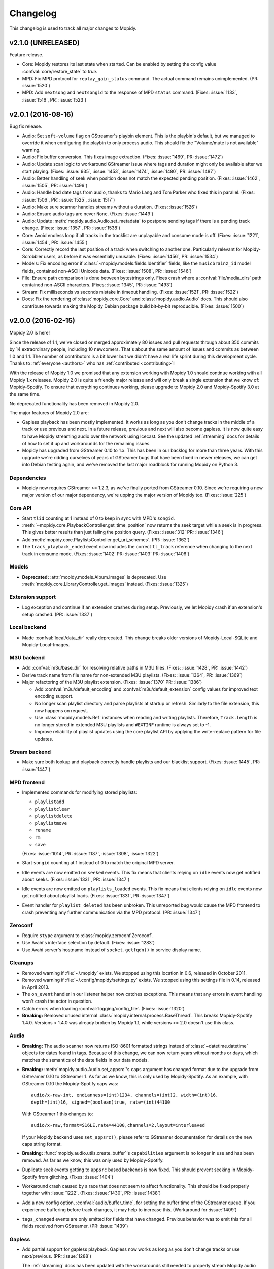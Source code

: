 *********
Changelog
*********

This changelog is used to track all major changes to Mopidy.


v2.1.0 (UNRELEASED)
===================

Feature release.

- Core: Mopidy restores its last state when started. Can be enabled by setting
  the config value :confval:`core/restore_state` to `true`.

- MPD: Fix MPD protocol for ``replay_gain_status`` command. The actual command
  remains unimplemented. (PR: :issue:`1520`)

- MPD: Add ``nextsong`` and ``nextsongid`` to the response of MPD ``status`` command.
  (Fixes: :issue:`1133`, :issue:`1516`, PR: :issue:`1523`)


v2.0.1 (2016-08-16)
===================

Bug fix release.

- Audio: Set ``soft-volume`` flag on GStreamer's playbin element. This is the
  playbin's default, but we managed to override it when configuring the playbin
  to only process audio. This should fix the "Volume/mute is not available"
  warning.

- Audio: Fix buffer conversion. This fixes image extraction.
  (Fixes: :issue:`1469`, PR: :issue:`1472`)

- Audio: Update scan logic to workaround GStreamer issue where tags and
  duration might only be available after we start playing.
  (Fixes: :issue:`935`, :issue:`1453`, :issue:`1474`, :issue:`1480`, PR:
  :issue:`1487`)

- Audio: Better handling of seek when position does not match the expected
  pending position. (Fixes: :issue:`1462`, :issue:`1505`, PR: :issue:`1496`)

- Audio: Handle bad date tags from audio, thanks to Mario Lang and Tom Parker
  who fixed this in parallel. (Fixes: :issue:`1506`, PR: :issue:`1525`,
  :issue:`1517`)

- Audio: Make sure scanner handles streams without a duration.
  (Fixes: :issue:`1526`)

- Audio: Ensure audio tags are never ``None``. (Fixes: :issue:`1449`)

- Audio: Update :meth:`mopidy.audio.Audio.set_metadata` to postpone sending
  tags if there is a pending track change. (Fixes: :issue:`1357`, PR:
  :issue:`1538`)

- Core: Avoid endless loop if all tracks in the tracklist are unplayable and
  consume mode is off. (Fixes: :issue:`1221`, :issue:`1454`, PR: :issue:`1455`)

- Core: Correctly record the last position of a track when switching to another
  one. Particularly relevant for Mopidy-Scrobbler users, as before it was
  essentially unusable. (Fixes: :issue:`1456`, PR: :issue:`1534`)

- Models: Fix encoding error if :class:`~mopidy.models.fields.Identifier`
  fields, like the ``musicbrainz_id`` model fields, contained non-ASCII Unicode
  data. (Fixes: :issue:`1508`, PR: :issue:`1546`)

- File: Ensure path comparison is done between bytestrings only. Fixes crash
  where a :confval:`file/media_dirs` path contained non-ASCII characters.
  (Fixes: :issue:`1345`, PR: :issue:`1493`)

- Stream: Fix milliseconds vs seconds mistake in timeout handling.
  (Fixes: :issue:`1521`, PR: :issue:`1522`)

- Docs: Fix the rendering of :class:`mopidy.core.Core` and
  :class:`mopidy.audio.Audio` docs. This should also contribute towards making
  the Mopidy Debian package build bit-by-bit reproducible. (Fixes:
  :issue:`1500`)


v2.0.0 (2016-02-15)
===================

Mopidy 2.0 is here!

Since the release of 1.1, we've closed or merged approximately 80 issues and
pull requests through about 350 commits by 14 extraordinary people, including
10 newcomers. That's about the same amount of issues and commits as between 1.0
and 1.1. The number of contributors is a bit lower but we didn't have a real
life sprint during this development cycle. Thanks to :ref:`everyone <authors>`
who has :ref:`contributed <contributing>`!

With the release of Mopidy 1.0 we promised that any extension working with
Mopidy 1.0 should continue working with all Mopidy 1.x releases. Mopidy 2.0 is
quite a friendly major release and will only break a single extension that we
know of: Mopidy-Spotify. To ensure that everything continues working, please
upgrade to Mopidy 2.0 and Mopidy-Spotify 3.0 at the same time.

No deprecated functionality has been removed in Mopidy 2.0.

The major features of Mopidy 2.0 are:

- Gapless playback has been mostly implemented. It works as long as you don't
  change tracks in the middle of a track or use previous and next. In a future
  release, previous and next will also become gapless. It is now quite easy to
  have Mopidy streaming audio over the network using Icecast. See the updated
  :ref:`streaming` docs for details of how to set it up and workarounds for the
  remaining issues.

- Mopidy has upgraded from GStreamer 0.10 to 1.x. This has been in our backlog
  for more than three years. With this upgrade we're ridding ourselves of
  years of GStreamer bugs that have been fixed in newer releases, we can get
  into Debian testing again, and we've removed the last major roadblock for
  running Mopidy on Python 3.

Dependencies
------------

- Mopidy now requires GStreamer >= 1.2.3, as we've finally ported from
  GStreamer 0.10. Since we're requiring a new major version of our major
  dependency, we're upping the major version of Mopidy too. (Fixes:
  :issue:`225`)

Core API
--------

- Start ``tlid`` counting at 1 instead of 0 to keep in sync with MPD's
  ``songid``.

- :meth:`~mopidy.core.PlaybackController.get_time_position` now returns the
  seek target while a seek is in progress.  This gives better results than just
  failing the position query. (Fixes: :issue:`312` PR: :issue:`1346`)

- Add :meth:`mopidy.core.PlaylistsController.get_uri_schemes`. (PR:
  :issue:`1362`)

- The ``track_playback_ended`` event now includes the correct ``tl_track``
  reference when changing to the next track in consume mode. (Fixes:
  :issue:`1402` PR: :issue:`1403` PR: :issue:`1406`)

Models
------

- **Deprecated:** :attr:`mopidy.models.Album.images` is deprecated. Use
  :meth:`mopidy.core.LibraryController.get_images` instead. (Fixes:
  :issue:`1325`)

Extension support
-----------------

- Log exception and continue if an extension crashes during setup. Previously,
  we let Mopidy crash if an extension's setup crashed. (PR: :issue:`1337`)

Local backend
-------------

- Made :confval:`local/data_dir` really deprecated. This change breaks older
  versions of Mopidy-Local-SQLite and Mopidy-Local-Images.

M3U backend
-----------

- Add :confval:`m3u/base_dir` for resolving relative paths in M3U
  files. (Fixes: :issue:`1428`, PR: :issue:`1442`)

- Derive track name from file name for non-extended M3U
  playlists. (Fixes: :issue:`1364`, PR: :issue:`1369`)

- Major refactoring of the M3U playlist extension. (Fixes:
  :issue:`1370` PR: :issue:`1386`)

  - Add :confval:`m3u/default_encoding` and :confval:`m3u/default_extension`
    config values for improved text encoding support.

  - No longer scan playlist directory and parse playlists at startup or refresh.
    Similarly to the file extension, this now happens on request.

  - Use :class:`mopidy.models.Ref` instances when reading and writing
    playlists. Therefore, ``Track.length`` is no longer stored in
    extended M3U playlists and ``#EXTINF`` runtime is always set to
    -1.

  - Improve reliability of playlist updates using the core playlist API by
    applying the write-replace pattern for file updates.

Stream backend
--------------

- Make sure both lookup and playback correctly handle playlists and our
  blacklist support. (Fixes: :issue:`1445`, PR: :issue:`1447`)

MPD frontend
------------

- Implemented commands for modifying stored playlists:

  - ``playlistadd``
  - ``playlistclear``
  - ``playlistdelete``
  - ``playlistmove``
  - ``rename``
  - ``rm``
  - ``save``

  (Fixes: :issue:`1014`, PR: :issue:`1187`, :issue:`1308`, :issue:`1322`)

- Start ``songid`` counting at 1 instead of 0 to match the original MPD server.

- Idle events are now emitted on ``seeked`` events. This fix means that
  clients relying on ``idle`` events now get notified about seeks.
  (Fixes: :issue:`1331`, PR: :issue:`1347`)

- Idle events are now emitted on ``playlists_loaded`` events. This fix means
  that clients relying on ``idle`` events now get notified about playlist loads.
  (Fixes: :issue:`1331`, PR: :issue:`1347`)

- Event handler for ``playlist_deleted`` has been unbroken. This unreported bug
  would cause the MPD frontend to crash preventing any further communication
  via the MPD protocol. (PR: :issue:`1347`)

Zeroconf
--------

- Require ``stype`` argument to :class:`mopidy.zeroconf.Zeroconf`.

- Use Avahi's interface selection by default. (Fixes: :issue:`1283`)

- Use Avahi server's hostname instead of ``socket.getfqdn()`` in service
  display name.

Cleanups
--------

- Removed warning if :file:`~/.mopidy` exists. We stopped using this location
  in 0.6, released in October 2011.

- Removed warning if :file:`~/.config/mopidy/settings.py` exists. We stopped
  using this settings file in 0.14, released in April 2013.

- The ``on_event`` handler in our listener helper now catches exceptions. This
  means that any errors in event handling won't crash the actor in question.

- Catch errors when loading :confval:`logging/config_file`.
  (Fixes: :issue:`1320`)

- **Breaking:** Removed unused internal
  :class:`mopidy.internal.process.BaseThread`. This breaks Mopidy-Spotify
  1.4.0. Versions < 1.4.0 was already broken by Mopidy 1.1, while versions >=
  2.0 doesn't use this class.

Audio
-----

- **Breaking:** The audio scanner now returns ISO-8601 formatted strings
  instead of :class:`~datetime.datetime` objects for dates found in tags.
  Because of this change, we can now return years without months or days, which
  matches the semantics of the date fields in our data models.

- **Breaking:** :meth:`mopidy.audio.Audio.set_appsrc`'s ``caps`` argument has
  changed format due to the upgrade from GStreamer 0.10 to GStreamer 1. As
  far as we know, this is only used by Mopidy-Spotify. As an example, with
  GStreamer 0.10 the Mopidy-Spotify caps was::

      audio/x-raw-int, endianness=(int)1234, channels=(int)2, width=(int)16,
      depth=(int)16, signed=(boolean)true, rate=(int)44100

  With GStreamer 1 this changes to::

      audio/x-raw,format=S16LE,rate=44100,channels=2,layout=interleaved

  If your Mopidy backend uses ``set_appsrc()``, please refer to GStreamer
  documentation for details on the new caps string format.

- **Breaking:** :func:`mopidy.audio.utils.create_buffer`'s ``capabilities``
  argument is no longer in use and has been removed. As far as we know, this
  was only used by Mopidy-Spotify.

- Duplicate seek events getting to ``appsrc`` based backends is now fixed. This
  should prevent seeking in Mopidy-Spotify from glitching. (Fixes:
  :issue:`1404`)

- Workaround crash caused by a race that does not seem to affect functionality.
  This should be fixed properly together with :issue:`1222`. (Fixes:
  :issue:`1430`, PR: :issue:`1438`)

- Add a new config option, :confval:`audio/buffer_time`, for setting the buffer
  time of the GStreamer queue. If you experience buffering before track
  changes, it may help to increase this. (Workaround for :issue:`1409`)

- ``tags_changed`` events are only emitted for fields that have changed.
  Previous behavior was to emit this for all fields received from GStreamer.
  (PR: :issue:`1439`)

Gapless
-------

- Add partial support for gapless playback. Gapless now works as long as you
  don't change tracks or use next/previous. (PR: :issue:`1288`)

  The :ref:`streaming` docs has been updated with the workarounds still needed
  to properly stream Mopidy audio through Icecast.

- Core playback has been refactored to better handle gapless, and async state
  changes.

- Tests have been updated to always use a core actor so async state changes
  don't trip us up.

- Seek events are now triggered when the seek completes. Previously the event
  was emitted when the seek was requested, not when it completed. Further
  changes have been made to make seek work correctly for gapless related corner
  cases. (Fixes: :issue:`1305` PR: :issue:`1346`)


v1.1.2 (2016-01-18)
===================

Bug fix release.

- Main: Catch errors when loading the :confval:`logging/config_file` file.
  (Fixes: :issue:`1320`)

- Core: If changing to another track while the player is paused, the new track
  would not be added to the history or marked as currently playing. (Fixes:
  :issue:`1352`, PR: :issue:`1356`)

- Core: Skips over unplayable tracks if the user attempts to change tracks
  while paused, like we already did if in playing state. (Fixes :issue:`1378`,
  PR: :issue:`1379`)

- Core: Make :meth:`~mopidy.core.LibraryController.lookup` ignore tracks with
  empty URIs. (Partly fixes: :issue:`1340`, PR: :issue:`1381`)

- Core: Fix crash if backends emits events with wrong names or arguments.
  (Fixes: :issue:`1383`)

- Stream: If an URI is considered playable, don't consider it as a candidate
  for playlist parsing. Just looking at MIME type prefixes isn't enough, as for
  example Ogg Vorbis has the MIME type ``application/ogg``. (Fixes:
  :issue:`1299`)

- Local: If the scan or clear commands are used on a library that does not
  exist, exit with an error. (Fixes: :issue:`1298`)

- MPD: Notify idling clients when a seek is performed. (Fixes: :issue:`1331`)

- MPD: Don't return tracks with empty URIs. (Partly fixes: :issue:`1340`, PR:
  :issue:`1343`)

- MPD: Add ``volume`` command that was reintroduced, though still as a
  deprecated command, in MPD 0.18 and is in use by some clients like mpc.
  (Fixes: :issue:`1393`, PR: :issue:`1397`)

- Proxy: Handle case where :confval:`proxy/port` is either missing from config
  or set to an empty string. (PR: :issue:`1371`)


v1.1.1 (2015-09-14)
===================

Bug fix release.

- Dependencies: Specify that we need Requests >= 2.0, not just any version.
  This ensures that we fail earlier if Mopidy is used with a too old Requests.

- Core: Make :meth:`mopidy.core.LibraryController.refresh` work for all
  backends with a library provider. Previously, it wrongly worked for all
  backends with a playlists provider. (Fixes: :issue:`1257`)

- Core: Respect :confval:`core/cache_dir` and :confval:`core/data_dir` config
  values added in 1.1.0 when creating the dirs Mopidy need to store data. This
  should not change the behavior for desktop users running Mopidy. When running
  Mopidy as a system service installed from a package which sets the core dir
  configs properly (e.g. Debian and Arch packages), this fix avoids the
  creation of a couple of directories that should not be used, typically
  :file:`/var/lib/mopidy/.local` and :file:`/var/lib/mopidy/.cache`. (Fixes:
  :issue:`1259`, PR: :issue:`1266`)

- Core: Fix error in :meth:`~mopidy.core.TracklistController.get_eot_tlid`
  docstring. (Fixes: :issue:`1269`)

- Audio: Add ``timeout`` parameter to :meth:`~mopidy.audio.scan.Scanner.scan`.
  (Part of: :issue:`1250`, PR: :issue:`1281`)

- Extension support: Make :meth:`~mopidy.ext.Extension.get_cache_dir`,
  :meth:`~mopidy.ext.Extension.get_config_dir`, and
  :meth:`~mopidy.ext.Extension.get_data_dir` class methods, so they can be used
  without creating an instance of the :class:`~mopidy.ext.Extension` class.
  (Fixes: :issue:`1275`)

- Local: Deprecate :confval:`local/data_dir` and respect
  :confval:`core/data_dir` instead. This does not change the defaults for
  desktop users, only system services installed from packages that properly set
  :confval:`core/data_dir`, like the Debian and Arch packages. (Fixes:
  :issue:`1259`, PR: :issue:`1266`)

- Local: Change default value of :confval:`local/scan_flush_threshold` from
  1000 to 100 to shorten the time Mopidy-Local-SQLite blocks incoming requests
  while scanning the local library.

- M3U: Changed default for the :confval:`m3u/playlists_dir` from
  ``$XDG_DATA_DIR/mopidy/m3u`` to unset, which now means the extension's data
  dir. This does not change the defaults for desktop users, only system
  services installed from packages that properly set :confval:`core/data_dir`,
  like the Debian and Arch pakages. (Fixes: :issue:`1259`, PR: :issue:`1266`)

- Stream: Expand nested playlists to find the stream URI. This used to work,
  but regressed in 1.1.0 with the extraction of stream playlist parsing from
  GStreamer to being handled by the Mopidy-Stream backend. (Fixes:
  :issue:`1250`, PR: :issue:`1281`)

- Stream: If "file" is present in the :confval:`stream/protocols` config value
  and the :ref:`ext-file` extension is enabled, we exited with an error because
  two extensions claimed the same URI scheme. We now log a warning recommending
  to remove "file" from the :confval:`stream/protocols` config, and then
  proceed startup. (Fixes: :issue:`1248`, PR: :issue:`1254`)

- Stream: Fix bug in new playlist parser. A non-ASCII char in an urilist
  comment would cause a crash while parsing due to comparison of a non-ASCII
  bytestring with a Unicode string. (Fixes: :issue:`1265`)

- File: Adjust log levels when failing to expand ``$XDG_MUSIC_DIR`` into a real
  path. This usually happens when running Mopidy as a system service, and thus
  with a limited set of environment variables. (Fixes: :issue:`1249`, PR:
  :issue:`1255`)

- File: When browsing files, we no longer scan the files to check if they're
  playable. This makes browsing of the file hierarchy instant for HTTP clients,
  which do no scanning of the files' metadata, and a bit faster for MPD
  clients, which no longer scan the files twice. (Fixes: :issue:`1260`, PR:
  :issue:`1261`)

- File: Allow looking up metadata about any ``file://`` URI, just like we did
  in Mopidy 1.0.x, where Mopidy-Stream handled ``file://`` URIs. In Mopidy
  1.1.0, Mopidy-File did not allow one to lookup files outside the directories
  listed in :confval:`file/media_dir`. This broke Mopidy-Local-SQLite when the
  :confval:`local/media_dir` directory was not within one of the
  :confval:`file/media_dirs` directories. For browsing of files, we still limit
  access to files inside the :confval:`file/media_dir` directories. For lookup,
  you can now read metadata for any file you know the path of. (Fixes:
  :issue:`1268`, PR: :issue:`1273`)

- Audio: Fix timeout handling in scanner. This regression caused timeouts to
  expire before it should, causing scans to fail.

- Audio: Update scanner to emit MIME type instead of an error when missing a
  plugin.


v1.1.0 (2015-08-09)
===================

Mopidy 1.1 is here!

Since the release of 1.0, we've closed or merged approximately 65 issues and
pull requests through about 400 commits by a record high 20 extraordinary
people, including 14 newcomers. That's less issues and commits than in the 1.0
release, but even more contributors, and a doubling of the number of newcomers.
Thanks to :ref:`everyone <authors>` who has :ref:`contributed <contributing>`,
especially those that joined the sprint at EuroPython 2015 in Bilbao, Spain a
couple of weeks ago!

As we promised with the release of Mopidy 1.0, any extension working with
Mopidy 1.0 should continue working with all Mopidy 1.x releases. However, this
release brings a lot stronger enforcement of our documented APIs. If an
extension doesn't use the APIs properly, it may no longer work. The advantage
of this change is that Mopidy is now more robust against errors in extensions,
and also provides vastly better error messages when extensions misbehave. This
should make it easier to create quality extensions.

The major features of Mopidy 1.1 are:

- Validation of the arguments to all core API methods, as well as all responses
  from backends and all data model attributes.

- New bundled backend, Mopidy-File. It is similar to Mopidy-Local, but allows
  you to browse and play music from local disk without running a scan to index
  the music first. The drawback is that it doesn't support searching.

- The Mopidy-MPD server should now be up to date with the 0.19 version of the
  MPD protocol.

Dependencies
------------

- Mopidy now requires Requests.

- Heads up: Porting from GStreamer 0.10 to 1.x and support for running Mopidy
  with Python 3.4+ is not far off on our roadmap.

Core API
--------

- **Deprecated:** Calling the following methods with ``kwargs`` is being
  deprecated. (PR: :issue:`1090`)

  - :meth:`mopidy.core.LibraryController.search`
  - :meth:`mopidy.core.PlaylistsController.filter`
  - :meth:`mopidy.core.TracklistController.filter`
  - :meth:`mopidy.core.TracklistController.remove`

- Updated core controllers to handle backend exceptions in all calls that rely
  on multiple backends. (Issue: :issue:`667`)

- Update core methods to do strict input checking. (Fixes: :issue:`700`)

- Add ``tlid`` alternatives to methods that take ``tl_track`` and also add
  ``get_{eot,next,previous}_tlid`` methods as light weight alternatives to the
  ``tl_track`` versions of the calls. (Fixes: :issue:`1131`, PR: :issue:`1136`,
  :issue:`1140`)

- Add :meth:`mopidy.core.PlaybackController.get_current_tlid`.
  (Part of: :issue:`1137`)

- Update core to handle backend crashes and bad data. (Fixes: :issue:`1161`)

- Add :confval:`core/max_tracklist_length` config and limitation. (Fixes:
  :issue:`997` PR: :issue:`1225`)

- Added ``playlist_deleted`` event. (Fixes: :issue:`996`)

Models
------

- Added type checks and other sanity checks to model construction and
  serialization. (Fixes: :issue:`865`)

- Memory usage for models has been greatly improved. We now have a lower
  overhead per instance by using slots, interned identifiers and automatically
  reuse instances. For the test data set this was developed against, a library
  of ~14.000 tracks, went from needing ~75MB to ~17MB. (Fixes: :issue:`348`)

- Added :attr:`mopidy.models.Artist.sortname` field that is mapped to
  ``musicbrainz-sortname`` tag. (Fixes: :issue:`940`)

Configuration
-------------

- Add new configurations to set base directories to be used by Mopidy and
  Mopidy extensions: :confval:`core/cache_dir`, :confval:`core/config_dir`, and
  :confval:`core/data_dir`. (Fixes: :issue:`843`, PR: :issue:`1232`)

Extension support
-----------------

- Add new methods to :class:`~mopidy.ext.Extension` class for getting cache,
  config and data directories specific to your extension:

  - :meth:`mopidy.ext.Extension.get_cache_dir`
  - :meth:`mopidy.ext.Extension.get_config_dir`
  - :meth:`mopidy.ext.Extension.get_data_dir`

  Extensions should use these methods so that the correct directories are used
  both when Mopidy is run by a regular user and when run as a system service.
  (Fixes: :issue:`843`, PR: :issue:`1232`)

- Add :func:`mopidy.httpclient.format_proxy` and
  :func:`mopidy.httpclient.format_user_agent`. (Part of: :issue:`1156`)

- It is now possible to import :mod:`mopidy.backends` without having GObject or
  GStreamer installed. In other words, a lot of backend extensions should now
  be able to run tests in a virtualenv with global site-packages disabled. This
  removes a lot of potential error sources. (Fixes: :issue:`1068`, PR:
  :issue:`1115`)

Local backend
-------------

- Filter out :class:`None` from
  :meth:`~mopidy.backend.LibraryProvider.get_distinct` results. All returned
  results should be strings. (Fixes: :issue:`1202`)

Stream backend
--------------

- Move stream playlist parsing from GStreamer to the stream backend. (Fixes:
  :issue:`671`)

File backend
------------

The :ref:`Mopidy-File <ext-file>` backend is a new bundled backend. It is
similar to Mopidy-Local since it works with local files, but it differs in a
few key ways:

- Mopidy-File lets you browse your media files by their file hierarchy.

- It supports multiple media directories, all exposed under the "Files"
  directory when you browse your library with e.g. an MPD client.

- There is no index of the media files, like the JSON or SQLite files used by
  Mopidy-Local. Thus no need to scan the music collection before starting
  Mopidy. Everything is read from the file system when needed and changes to
  the file system is thus immediately visible in Mopidy clients.

- Because there is no index, there is no support for search.

Our long term plan is to keep this very simple file backend in Mopidy, as it
has a well defined and limited scope, while splitting the more feature rich
Mopidy-Local extension out to an independent project. (Fixes: :issue:`1004`,
PR: :issue:`1207`)

M3U backend
-----------

- Support loading UTF-8 encoded M3U files with the ``.m3u8`` file extension.
  (PR: :issue:`1193`)

MPD frontend
------------

- The MPD command ``count`` now ignores tracks with no length, which would
  previously cause a :exc:`TypeError`. (PR: :issue:`1192`)

- Concatenate multiple artists, composers and performers using the "A;B" format
  instead of "A, B". This is a part of updating our protocol implementation to
  match MPD 0.19. (PR: :issue:`1213`)

- Add "not implemented" skeletons of new commands in the MPD protocol version
  0.19:

  - Current playlist:

    - ``rangeid``
    - ``addtagid``
    - ``cleartagid``

  - Mounts and neighbors:

    - ``mount``
    - ``unmount``
    - ``listmounts``
    - ``listneighbors``

  - Music DB:

    - ``listfiles``

- Track data now include the ``Last-Modified`` field if set on the track model.
  (Fixes: :issue:`1218`, PR: :issue:`1219`)

- Implement ``tagtypes`` MPD command. (PR: :issue:`1235`)

- Exclude empty tags fields from metadata output. (Fixes: :issue:`1045`, PR:
  :issue:`1235`)

- Implement protocol extensions to output Album URIs and Album Images when
  outputting track data to clients. (PR: :issue:`1230`)

- The MPD commands ``lsinfo`` and ``listplaylists`` are now implemented using
  the :meth:`~mopidy.core.PlaylistsController.as_list` method, which retrieves
  a lot less data and is thus much faster than the deprecated
  :meth:`~mopidy.core.PlaylistsController.get_playlists`. The drawback is that
  the ``Last-Modified`` timestamp is not available through this method, and the
  timestamps in the MPD command responses are now always set to the current
  time.

Internal changes
----------------

- Tests have been cleaned up to stop using deprecated APIs where feasible.
  (Partial fix: :issue:`1083`, PR: :issue:`1090`)


v1.0.8 (2015-07-22)
===================

Bug fix release.

- Fix reversal of ``Title`` and ``Name`` in MPD protocol (Fixes: :issue:`1212`
  PR: :issue:`1214`)

- Fix crash if an M3U file in the :confval:`m3u/playlist_dir` directory has a
  file name not decodable with the current file system encoding. (Fixes:
  :issue:`1209`)


v1.0.7 (2015-06-26)
===================

Bug fix release.

- Fix error in the MPD command ``list title ...``. The error was introduced in
  v1.0.6.


v1.0.6 (2015-06-25)
===================

Bug fix release.

- Core/MPD/Local: Add support for ``title`` in
  :meth:`mopidy.core.LibraryController.get_distinct`. (Fixes: :issue:`1181`,
  PR: :issue:`1183`)

- Core: Make sure track changes make it to audio while paused.
  (Fixes: :issue:`1177`, PR: :issue:`1185`)


v1.0.5 (2015-05-19)
===================

Bug fix release.

- Core: Add workaround for playlist providers that do not support
  creating playlists.  (Fixes: :issue:`1162`, PR :issue:`1165`)

- M3U: Fix encoding error when saving playlists with non-ASCII track
  titles. (Fixes: :issue:`1175`, PR :issue:`1176`)


v1.0.4 (2015-04-30)
===================

Bug fix release.

- Audio: Since all previous attempts at tweaking the queuing for :issue:`1097`
  seems to break things in subtle ways for different users. We are giving up
  on tweaking the defaults and just going to live with a bit more lag on
  software volume changes. (Fixes: :issue:`1147`)


v1.0.3 (2015-04-28)
===================

Bug fix release.

- HTTP: Another follow-up to the Tornado <3.0 fixing. Since the tests aren't
  run for Tornado 2.3 we didn't catch that our previous fix wasn't sufficient.
  (Fixes: :issue:`1153`, PR: :issue:`1154`)

- Audio: Follow-up fix for :issue:`1097` still exhibits issues for certain
  setups. We are giving this get an other go by setting the buffer size to
  maximum 100ms instead of a fixed number of buffers. (Addresses: :issue:`1147`,
  PR: :issue:`1154`)


v1.0.2 (2015-04-27)
===================

Bug fix release.

- HTTP: Make event broadcasts work with Tornado 2.3 again. The threading fix
  in v1.0.1 broke this.

- Audio: Fix for :issue:`1097` tuned down the buffer size in the queue. Turns
  out this can cause distortions in certain cases. Give this an other go with
  a more generous buffer size. (Addresses: :issue:`1147`, PR: :issue:`1152`)

- Audio: Make sure mute events get emitted by software mixer.
  (Fixes: :issue:`1146`, PR: :issue:`1152`)


v1.0.1 (2015-04-23)
===================

Bug fix release.

- Core: Make the new history controller available for use. (Fixes: :js:`6`)

- Audio: Software volume control has been reworked to greatly reduce the delay
  between changing the volume and the change taking effect. (Fixes:
  :issue:`1097`, PR: :issue:`1101`)

- Audio: As a side effect of the previous bug fix, software volume is no longer
  tied to the PulseAudio application volume when using ``pulsesink``. This
  behavior was confusing for many users and doesn't work well with the plans
  for multiple outputs.

- Audio: Update scanner to decode all media it finds. This should fix cases
  where the scanner hangs on non-audio files like video. The scanner will now
  also let us know if we found any decodeable audio. (Fixes: :issue:`726`, PR:
  issue:`1124`)

- HTTP: Fix threading bug that would cause duplicate delivery of WS messages.
  (PR: :issue:`1127`)

- MPD: Fix case where a playlist that is present in both browse and as a listed
  playlist breaks the MPD frontend protocol output. (Fixes :issue:`1120`, PR:
  :issue:`1142`)


v1.0.0 (2015-03-25)
===================

Three months after our fifth anniversary, Mopidy 1.0 is finally here!

Since the release of 0.19, we've closed or merged approximately 140 issues and
pull requests through more than 600 commits by a record high 19 extraordinary
people, including seven newcomers. Thanks to :ref:`everyone <authors>` who has
:ref:`contributed <contributing>`!

For the longest time, the focus of Mopidy 1.0 was to be another incremental
improvement, to be numbered 0.20. The result is still very much an incremental
improvement, with lots of small and larger improvements across Mopidy's
functionality.

The major features of Mopidy 1.0 are:

- :ref:`Semantic Versioning <versioning>`. We promise to not break APIs before
  Mopidy 2.0. A Mopidy extension working with Mopidy 1.0 should continue to
  work with all Mopidy 1.x releases.

- Preparation work to ease migration to a cleaned up and leaner core API in
  Mopidy 2.0, and to give us some of the benefits of the cleaned up core API
  right away.

- Preparation work to enable gapless playback in an upcoming 1.x release.

Dependencies
------------

Since the previous release there are no changes to Mopidy's dependencies.
However, porting from GStreamer 0.10 to 1.x and support for running Mopidy with
Python 3.4+ is not far off on our roadmap.

Core API
--------

In the API used by all frontends and web extensions there is lots of methods
and arguments that are now deprecated in preparation for the next major
release. With the exception of some internals that leaked out in the playback
controller, no core APIs have been removed in this release. In other words,
most clients should continue to work unchanged when upgrading to Mopidy 1.0.
Though, it is strongly encouraged to review any use of the deprecated parts of
the API as those parts will be removed in Mopidy 2.0.

- **Deprecated:** Deprecate all Python properties in the core API. The
  previously undocumented getter and setter methods are now the official API.
  This aligns the Python API with the WebSocket/JavaScript API. Python
  frontends needs to be updated. WebSocket/JavaScript API users are not
  affected. (Fixes: :issue:`952`)

- Add :class:`mopidy.core.HistoryController` which keeps track of what tracks
  have been played. (Fixes: :issue:`423`, :issue:`1056`, PR: :issue:`803`,
  :issue:`1063`)

- Add :class:`mopidy.core.MixerController` which keeps track of volume and
  mute. (Fixes: :issue:`962`)

Core library controller
~~~~~~~~~~~~~~~~~~~~~~~

- **Deprecated:** :meth:`mopidy.core.LibraryController.find_exact`. Use
  :meth:`mopidy.core.LibraryController.search` with the ``exact`` keyword
  argument set to :class:`True`.

- **Deprecated:** The ``uri`` argument to
  :meth:`mopidy.core.LibraryController.lookup`. Use new ``uris`` keyword
  argument instead.

- Add ``exact`` keyword argument to
  :meth:`mopidy.core.LibraryController.search`.

- Add ``uris`` keyword argument to :meth:`mopidy.core.LibraryController.lookup`
  which allows for simpler lookup of multiple URIs. (Fixes: :issue:`1008`, PR:
  :issue:`1047`)

- Updated :meth:`mopidy.core.LibraryController.search` and
  :meth:`mopidy.core.LibraryController.find_exact` to normalize and warn about
  malformed queries from clients. (Fixes: :issue:`1067`, PR: :issue:`1073`)

- Add :meth:`mopidy.core.LibraryController.get_distinct` for getting unique
  values for a given field. (Fixes: :issue:`913`, PR: :issue:`1022`)

- Add :meth:`mopidy.core.LibraryController.get_images` for looking up images
  for any URI that is known to the backends. (Fixes :issue:`973`, PR:
  :issue:`981`, :issue:`992` and :issue:`1013`)

Core playlist controller
~~~~~~~~~~~~~~~~~~~~~~~~

- **Deprecated:** :meth:`mopidy.core.PlaylistsController.get_playlists`. Use
  :meth:`~mopidy.core.PlaylistsController.as_list` and
  :meth:`~mopidy.core.PlaylistsController.get_items` instead. (Fixes:
  :issue:`1057`, PR: :issue:`1075`)

- **Deprecated:** :meth:`mopidy.core.PlaylistsController.filter`. Use
  :meth:`~mopidy.core.PlaylistsController.as_list` and filter yourself.

- Add :meth:`mopidy.core.PlaylistsController.as_list`. (Fixes: :issue:`1057`,
  PR: :issue:`1075`)

- Add :meth:`mopidy.core.PlaylistsController.get_items`. (Fixes: :issue:`1057`,
  PR: :issue:`1075`)

Core tracklist controller
~~~~~~~~~~~~~~~~~~~~~~~~~

- **Removed:** The following methods were documented as internal. They are now
  fully private and unavailable outside the core actor. (Fixes: :issue:`1058`,
  PR: :issue:`1062`)

  - :meth:`mopidy.core.TracklistController.mark_played`
  - :meth:`mopidy.core.TracklistController.mark_playing`
  - :meth:`mopidy.core.TracklistController.mark_unplayable`

- Add ``uris`` argument to :meth:`mopidy.core.TracklistController.add` which
  allows for simpler addition of multiple URIs to the tracklist. (Fixes:
  :issue:`1060`, PR: :issue:`1065`)

Core playback controller
~~~~~~~~~~~~~~~~~~~~~~~~

- **Removed:** Remove several internal parts that were leaking into the public
  API and was never intended to be used externally. (Fixes: :issue:`1070`, PR:
  :issue:`1076`)

  - :meth:`mopidy.core.PlaybackController.change_track` is now internal.

  - Removed ``on_error_step`` keyword argument from
    :meth:`mopidy.core.PlaybackController.play`

  - Removed ``clear_current_track`` keyword argument to
    :meth:`mopidy.core.PlaybackController.stop`.

  - Made the following event triggers internal:

    - :meth:`mopidy.core.PlaybackController.on_end_of_track`
    - :meth:`mopidy.core.PlaybackController.on_stream_changed`
    - :meth:`mopidy.core.PlaybackController.on_tracklist_changed`

  - :meth:`mopidy.core.PlaybackController.set_current_tl_track` is now
    internal.

- **Deprecated:** The old methods on :class:`mopidy.core.PlaybackController`
  for volume and mute management have been deprecated. Use
  :class:`mopidy.core.MixerController` instead. (Fixes: :issue:`962`)

- When seeking while paused, we no longer change to playing. (Fixes:
  :issue:`939`, PR: :issue:`1018`)

- Changed :meth:`mopidy.core.PlaybackController.play` to take the return value
  from :meth:`mopidy.backend.PlaybackProvider.change_track` into account when
  determining the success of the :meth:`~mopidy.core.PlaybackController.play`
  call. (PR: :issue:`1071`)

- Add :meth:`mopidy.core.Listener.stream_title_changed` and
  :meth:`mopidy.core.PlaybackController.get_stream_title` for letting clients
  know about the current title in streams. (PR: :issue:`938`, :issue:`1030`)

Backend API
-----------

In the API implemented by all backends there have been way fewer but somewhat
more drastic changes with some methods removed and new ones being required for
certain functionality to continue working. Most backends were already updated to
be compatible with Mopidy 1.0 before the release. New versions of the backends
will be released shortly after Mopidy itself.

Backend library providers
~~~~~~~~~~~~~~~~~~~~~~~~~

- **Removed:** Remove :meth:`mopidy.backend.LibraryProvider.find_exact`.

- Add an ``exact`` keyword argument to
  :meth:`mopidy.backend.LibraryProvider.search` to replace the old
  :meth:`~mopidy.backend.LibraryProvider.find_exact` method.

Backend playlist providers
~~~~~~~~~~~~~~~~~~~~~~~~~~

- **Removed:** Remove default implementation of
  :attr:`mopidy.backend.PlaylistsProvider.playlists`. This is potentially
  backwards incompatible. (PR: :issue:`1046`)

- Changed the API for :class:`mopidy.backend.PlaylistsProvider`. Note that this
  change is **not** backwards compatible. These changes are important to reduce
  the Mopidy startup time. (Fixes: :issue:`1057`, PR: :issue:`1075`)

  - Add :meth:`mopidy.backend.PlaylistsProvider.as_list`.

  - Add :meth:`mopidy.backend.PlaylistsProvider.get_items`.

  - Remove :attr:`mopidy.backend.PlaylistsProvider.playlists` property.

Backend playback providers
~~~~~~~~~~~~~~~~~~~~~~~~~~

- Changed the API for :class:`mopidy.backend.PlaybackProvider`. Note that this
  change is **not** backwards compatible for certain backends. These changes
  are crucial to adding gapless in one of the upcoming releases.
  (Fixes: :issue:`1052`, PR: :issue:`1064`)

  - :meth:`mopidy.backend.PlaybackProvider.translate_uri` has been added. It is
    strongly recommended that all backends migrate to using this API for
    translating "Mopidy URIs" to real ones for playback.

  - The semantics and signature of :meth:`mopidy.backend.PlaybackProvider.play`
    has changed. The method is now only used to set the playback state to
    playing, and no longer takes a track.

    Backends must migrate to
    :meth:`mopidy.backend.PlaybackProvider.translate_uri` or
    :meth:`mopidy.backend.PlaybackProvider.change_track` to continue working.

  - :meth:`mopidy.backend.PlaybackProvider.prepare_change` has been added.

Models
------

- Add :class:`mopidy.models.Image` model to be returned by
  :meth:`mopidy.core.LibraryController.get_images`. (Part of :issue:`973`)

- Change the semantics of :attr:`mopidy.models.Track.last_modified` to be
  milliseconds instead of seconds since Unix epoch, or a simple counter,
  depending on the source of the track. This makes it match the semantics of
  :attr:`mopidy.models.Playlist.last_modified`. (Fixes: :issue:`678`, PR:
  :issue:`1036`)

Commands
--------

- Make the ``mopidy`` command print a friendly error message if the
  :mod:`gobject` Python module cannot be imported. (Fixes: :issue:`836`)

- Add support for repeating the :option:`-v <mopidy -v>` argument four times
  to set the log level for all loggers to the lowest possible value, including
  log records at levels lower than ``DEBUG`` too.

- Add path to the current ``mopidy`` executable to the output of ``mopidy
  deps``. This make it easier to see that a user is using pip-installed Mopidy
  instead of APT-installed Mopidy without asking for ``which mopidy`` output.

Configuration
-------------

- Add support for the log level value ``all`` to the loglevels configurations.
  This can be used to show absolutely all log records, including those at
  custom levels below ``DEBUG``.

- Add debug logging of unknown sections. (Fixes: :issue:`694`, PR: :issue:`1002`)

Logging
-------

- Add custom log level ``TRACE`` (numerical level 5), which can be used by
  Mopidy and extensions to log at an even more detailed level than ``DEBUG``.

- Add support for per logger color overrides. (Fixes: :issue:`808`, PR:
  :issue:`1005`)

Local backend
-------------

- Improve error logging for scanner. (Fixes: :issue:`856`, PR: :issue:`874`)

- Add symlink support with loop protection to file finder. (Fixes:
  :issue:`858`, PR: :issue:`874`)

- Add ``--force`` option for ``mopidy local scan`` for forcing a full rescan of
  the library. (Fixes: :issue:`910`, PR: :issue:`1010`)

- Stop ignoring ``offset`` and ``limit`` in searches when using the default
  JSON backed local library. (Fixes: :issue:`917`, PR: :issue:`949`)

- Removed double triggering of ``playlists_loaded`` event.
  (Fixes: :issue:`998`, PR: :issue:`999`)

- Cleanup and refactoring of local playlist code. Preserves playlist names
  better and fixes bug in deletion of playlists. (Fixes: :issue:`937`,
  PR: :issue:`995` and rebased into :issue:`1000`)

- Sort local playlists by name. (Fixes: :issue:`1026`, PR: :issue:`1028`)

- Moved playlist support out to a new extension, :ref:`ext-m3u`.

- *Deprecated:* The config value :confval:`local/playlists_dir` is no longer in
  use and can be removed from your config.

Local library API
~~~~~~~~~~~~~~~~~

- Implementors of :meth:`mopidy.local.Library.lookup` should now return a list
  of :class:`~mopidy.models.Track` instead of a single track, just like the
  other ``lookup()`` methods in Mopidy. For now, returning a single track will
  continue to work. (PR: :issue:`840`)

- Add support for giving local libraries direct access to tags and duration.
  (Fixes: :issue:`967`)

- Add :meth:`mopidy.local.Library.get_images` for looking up images
  for local URIs. (Fixes: :issue:`1031`, PR: :issue:`1032` and :issue:`1037`)

Stream backend
--------------

- Add support for HTTP proxies when doing initial metadata lookup for a stream.
  (Fixes :issue:`390`, PR: :issue:`982`)

- Add basic tests for the stream library provider.

M3U backend
-----------

- Mopidy-M3U is a new bundled backend. It provides the same M3U support as was
  previously part of the local backend. See :ref:`m3u-migration` for how to
  migrate your local playlists to work with the M3U backend. (Fixes:
  :issue:`1054`, PR: :issue:`1066`)

- In playlist names, replace "/", which are illegal in M3U file names,
  with "|". (PR: :issue:`1084`)

MPD frontend
------------

- Add support for blacklisting MPD commands. This is used to prevent clients
  from using ``listall`` and ``listallinfo`` which recursively lookup the entire
  "database". If you insist on using a client that needs these commands change
  :confval:`mpd/command_blacklist`.

- Start setting the ``Name`` field with the stream title when listening to
  radio streams. (Fixes: :issue:`944`, PR: :issue:`1030`)

- Enable browsing of artist references, in addition to albums and playlists.
  (PR: :issue:`884`)

- Switch the ``list`` command over to using the new method
  :meth:`mopidy.core.LibraryController.get_distinct` for increased performance.
  (Fixes: :issue:`913`)

- In stored playlist names, replace "/", which are illegal, with "|" instead of
  a whitespace. Pipes are more similar to forward slash.

- Share a single mapping between names and URIs across all MPD sessions. (Fixes:
  :issue:`934`, PR: :issue:`968`)

- Add support for ``toggleoutput`` command. (PR: :issue:`1015`)

- The ``mixrampdb`` and ``mixrampdelay`` commands are now known to Mopidy, but
  are not implemented. (PR: :issue:`1015`)

- Fix crash on socket error when using a locale causing the exception's error
  message to contain characters not in ASCII. (Fixes: issue:`971`, PR:
  :issue:`1044`)

HTTP frontend
-------------

- **Deprecated:** Deprecated the :confval:`http/static_dir` config. Please make
  your web clients pip-installable Mopidy extensions to make it easier to
  install for end users.

- Prevent a race condition in WebSocket event broadcasting from crashing the
  web server. (PR: :issue:`1020`)

Mixers
------

- Add support for disabling volume control in Mopidy entirely by setting the
  configuration :confval:`audio/mixer` to ``none``. (Fixes: :issue:`936`, PR:
  :issue:`1015`, :issue:`1035`)

Audio
-----

- **Removed:** Support for visualizers and the :confval:`audio/visualizer`
  config value. The feature was originally added as a workaround for all the
  people asking for ncmpcpp visualizer support, and since we could get it
  almost for free thanks to GStreamer. But, this feature did never make sense
  for a server such as Mopidy.

- **Deprecated:** Deprecated :meth:`mopidy.audio.Audio.emit_end_of_stream`.
  Pass a :class:`None` buffer to :meth:`mopidy.audio.Audio.emit_data` to end
  the stream. This should only affect Mopidy-Spotify.

- Add :meth:`mopidy.audio.AudioListener.tags_changed`. Notifies core when new
  tags are found.

- Add :meth:`mopidy.audio.Audio.get_current_tags` for looking up the current
  tags of the playing media.

- Internal code cleanup within audio subsystem:

  - Started splitting audio code into smaller better defined pieces.

  - Improved GStreamer related debug logging.

  - Provide better error messages for missing plugins.

  - Add foundation for trying to re-add multiple output support.

  - Add internal helper for converting GStreamer data types to Python.

  - Reduce scope of audio scanner to just find tags and duration. Modification
    time, URI and minimum length handling are now outside of this class.

  - Update scanner to operate with milliseconds for duration.

  - Update scanner to use a custom source, typefind and decodebin. This allows
    us to detect playlists before we try to decode them.

  - Refactored scanner to create a new pipeline per track, this is needed as
    reseting decodebin is much slower than tearing it down and making a fresh
    one.

- Move and rename helper for converting tags to tracks.

- Ignore albums without a name when converting tags to tracks.

- Support UTF-8 in M3U playlists. (Fixes: :issue:`853`)

- Add workaround for volume not persisting across tracks on OS X.
  (Issue: :issue:`886`, PR: :issue:`958`)

- Improved missing plugin error reporting in scanner. (PR: :issue:`1033`)

- Introduced a new return type for the scanner, a named tuple with ``uri``,
  ``tags``, ``duration``, ``seekable`` and ``mime``. (PR: :issue:`1033`)

- Added support for checking if the media is seekable, and getting the initial
  MIME type guess. (PR: :issue:`1033`)

Mopidy.js client library
------------------------

This version has been released to npm as Mopidy.js v0.5.0.

- Reexport When.js library as ``Mopidy.when``, to make it easily available to
  users of Mopidy.js. (Fixes: :js:`1`)

- Default to ``wss://`` as the WebSocket protocol if the page is hosted on
  ``https://``. This has no effect if the ``webSocketUrl`` setting is
  specified. (Pull request: :js:`2`)

- Upgrade dependencies.

Development
-----------

- Add new :ref:`contribution guidelines <contributing>`.

- Add new :ref:`development guide <devenv>`.

- Speed up event emitting.

- Changed test runner from nose to py.test. (PR: :issue:`1024`)


v0.19.5 (2014-12-23)
====================

Today is Mopidy's five year anniversary. We're celebrating with a bugfix
release and are looking forward to the next five years!

- Config: Support UTF-8 in extension's default config. If an extension with
  non-ASCII characters in its default config was installed, and Mopidy didn't
  already have a config file, Mopidy would crashed when trying to create the
  initial config file based on the default config of all available extensions.
  (Fixes: :discuss:`428`)

- Extensions: Fix crash when unpacking data from
  :exc:`pkg_resources.VersionConflict` created with a single argument. (Fixes:
  :issue:`911`)

- Models: Hide empty collections from :func:`repr()` representations.

- Models: Field values are no longer stored on the model instance when the
  value matches the default value for the field. This makes two models equal
  when they have a field which in one case is implicitly set to the default
  value and in the other case explicitly set to the default value, but with
  otherwise equal fields. (Fixes: :issue:`837`)

- Models: Changed the default value of :attr:`mopidy.models.Album.num_tracks`,
  :attr:`mopidy.models.Track.track_no`, and
  :attr:`mopidy.models.Track.last_modified` from ``0`` to :class:`None`.

- Core: When skipping to the next track in consume mode, remove the skipped
  track from the tracklist. This is consistent with the original MPD server's
  behavior. (Fixes: :issue:`902`)

- Local: Fix scanning of modified files. (PR: :issue:`904`)

- MPD: Re-enable browsing of empty directories. (PR: :issue:`906`)

- MPD: Remove track comments from responses. They are not included by the
  original MPD server, and this works around :issue:`881`. (PR: :issue:`882`)

- HTTP: Errors while starting HTTP apps are logged instead of crashing the HTTP
  server. (Fixes: :issue:`875`)


v0.19.4 (2014-09-01)
====================

Bug fix release.

- Configuration: :option:`mopidy --config` now supports directories.

- Logging: Fix that some loggers would be disabled if
  :confval:`logging/config_file` was set. (Fixes: :issue:`740`)

- Quit process with exit code 1 when stopping because of a backend, frontend,
  or mixer initialization error.

- Backend API: Update :meth:`mopidy.backend.LibraryProvider.browse` signature
  and docs to match how the core use the backend's browse method. (Fixes:
  :issue:`833`)

- Local library API: Add :attr:`mopidy.local.Library.ROOT_DIRECTORY_URI`
  constant for use by implementors of :meth:`mopidy.local.Library.browse`.
  (Related to: :issue:`833`)

- HTTP frontend: Guard against double close of WebSocket, which causes an
  :exc:`AttributeError` on Tornado < 3.2.

- MPD frontend: Make the ``list`` command return albums when sending 3
  arguments. This was incorrectly returning artists after the MPD command
  changes in 0.19.0. (Fixes: :issue:`817`)

- MPD frontend: Fix a race condition where two threads could try to free the
  same data simultaneously. (Fixes: :issue:`781`)


v0.19.3 (2014-08-03)
====================

Bug fix release.

- Audio: Fix negative track length for radio streams. (Fixes: :issue:`662`,
  PR: :issue:`796`)

- Audio: Tell GStreamer to not pick Jack sink. (Fixes: :issue:`604`)

- Zeroconf: Fix discovery by adding ``.local`` to the announced hostname. (PR:
  :issue:`795`)

- Zeroconf: Fix intermittent DBus/Avahi exception.

- Extensions: Fail early if trying to setup an extension which doesn't
  implement the :meth:`mopidy.ext.Extension.setup` method. (Fixes:
  :issue:`813`)


v0.19.2 (2014-07-26)
====================

Bug fix release, directly from the Mopidy development sprint at EuroPython 2014
in Berlin.

- Audio: Make :confval:`audio/mixer_volume` work on the software mixer again. This
  was broken with the mixer changes in 0.19.0. (Fixes: :issue:`791`)

- HTTP frontend: When using Tornado 4.0, allow WebSocket requests from other
  hosts. (Fixes: :issue:`788`)

- MPD frontend: Fix crash when MPD commands are called with the wrong number of
  arguments.  This was broken with the MPD command changes in 0.19.0. (Fixes:
  :issue:`789`)


v0.19.1 (2014-07-23)
====================

Bug fix release.

- Dependencies: Mopidy now requires Tornado >= 2.3, instead of >= 3.1. This
  should make Mopidy continue to work on Debian/Raspbian stable, where Tornado
  2.3 is the newest version available.

- HTTP frontend: Add missing string interpolation placeholder.

- Development: ``mopidy --version`` and :meth:`mopidy.core.Core.get_version`
  now returns the correct version when Mopidy is run from a Git repo other than
  Mopidy's own. (Related to :issue:`706`)


v0.19.0 (2014-07-21)
====================

The focus of 0.19 have been on improving the MPD implementation, replacing
GStreamer mixers with our own mixer API, and on making web clients installable
with ``pip``, like any other Mopidy extension.

Since the release of 0.18, we've closed or merged 53 issues and pull requests
through about 445 commits by :ref:`12 people <authors>`, including five new
guys. Thanks to everyone that has contributed!

**Dependencies**

- Mopidy now requires Tornado >= 3.1.

- Mopidy no longer requires CherryPy or ws4py. Previously, these were optional
  dependencies required for the HTTP frontend to work.

**Backend API**

- *Breaking change:* Imports of the backend API from
  :mod:`mopidy.backends` no longer works. The new API introuced in v0.18 is now
  required. Most extensions already use the new API location.

**Commands**

- The ``mopidy-convert-config`` tool for migrating the ``setings.py``
  configuration file used by Mopidy up until 0.14 to the new config file format
  has been removed after over a year of trusty service. If you still need to
  convert your old ``settings.py`` configuration file, do so using and older
  release, like Mopidy 0.18, or migrate the configuration to the new format by
  hand.

**Configuration**

- Add ``optional=True`` support to :class:`mopidy.config.Boolean`.

**Logging**

- Fix proper decoding of exception messages that depends on the user's locale.

- Colorize logs depending on log level. This can be turned off with the new
  :confval:`logging/color` configuration. (Fixes: :issue:`772`)

**Extension support**

- *Breaking change:* Removed the :class:`~mopidy.ext.Extension` methods that
  were deprecated in 0.18: :meth:`~mopidy.ext.Extension.get_backend_classes`,
  :meth:`~mopidy.ext.Extension.get_frontend_classes`, and
  :meth:`~mopidy.ext.Extension.register_gstreamer_elements`. Use
  :meth:`mopidy.ext.Extension.setup` instead, as most extensions already do.

**Audio**

- *Breaking change:* Removed support for GStreamer mixers. GStreamer 1.x does
  not support volume control, so we changed to use software mixing by default
  in v0.17.0. Now, we're removing support for all other GStreamer mixers and
  are reintroducing mixers as something extensions can provide independently of
  GStreamer. (Fixes: :issue:`665`, PR: :issue:`760`)

- *Breaking change:* Changed the :confval:`audio/mixer` config value to refer
  to Mopidy mixer extensions instead of GStreamer mixers. The default value,
  ``software``, still has the same behavior. All other values will either no
  longer work or will at the very least require you to install an additional
  extension.

- Changed the :confval:`audio/mixer_volume` config value behavior from
  affecting GStreamer mixers to affecting Mopidy mixer extensions instead. The
  end result should be the same without any changes to this config value.

- Deprecated the :confval:`audio/mixer_track` config value. This config value
  is no longer in use. Mixer extensions that need additional configuration
  handle this themselves.

- Use :ref:`proxy-config` when streaming media from the Internet. (Partly
  fixing :issue:`390`)

- Fix proper decoding of exception messages that depends on the user's locale.

- Fix recognition of ASX and XSPF playlists with tags in all caps or with
  carriage return line endings. (Fixes: :issue:`687`)

- Support simpler ASX playlist variant with ``<ENTRY>`` elements without
  children.

- Added ``target_state`` attribute to the audio layer's
  :meth:`~mopidy.audio.AudioListener.state_changed` event. Currently, it is
  :class:`None` except when we're paused because of buffering. Then the new
  field exposes our target state after buffering has completed.

**Mixers**

- Added new :class:`mopidy.mixer.Mixer` API which can be implemented by
  extensions.

- Created a bundled extension, :ref:`ext-softwaremixer`, for controlling volume
  in software in GStreamer's pipeline. This is Mopidy's default mixer. To use
  this mixer, set the :confval:`audio/mixer` config value to ``software``.

- Created an external extension, `Mopidy-ALSAMixer
  <https://github.com/mopidy/mopidy-alsamixer/>`_, for controlling volume with
  hardware through ALSA. To use this mixer, install the extension, and set the
  :confval:`audio/mixer` config value to ``alsamixer``.

**HTTP frontend**

- CherryPy and ws4py have been replaced with Tornado. This will hopefully
  reduce CPU usage on OS X (:issue:`445`) and improve error handling in corner
  cases, like when returning from suspend (:issue:`718`).

- Added support for packaging web clients as Mopidy extensions and installing
  them using pip. See the :ref:`http-server-api` for details. (Fixes:
  :issue:`440`)

- Added web page at ``/mopidy/`` which lists all web clients installed as
  Mopidy extensions. (Fixes: :issue:`440`)

- Added support for extending the HTTP frontend with additional server side
  functionality. See :ref:`http-server-api` for details.

- Exposed the core API using HTTP POST requests with JSON-RPC payloads at
  ``/mopidy/rpc``. This is the same JSON-RPC interface as is exposed over the
  WebSocket at ``/mopidy/ws``, so you can run any core API command.

  The HTTP POST interfaces does not give you access to events from Mopidy, like
  the WebSocket does. The WebSocket interface is still recommended for web
  clients. The HTTP POST interface may be easier to use for simpler programs,
  that just needs to query the currently playing track or similar. See
  :ref:`http-post-api` for details.

- If Zeroconf is enabled, we now announce the ``_mopidy-http._tcp`` service in
  addition to ``_http._tcp``. This is to make it easier to automatically find
  Mopidy's HTTP server among other Zeroconf-published HTTP servers on the
  local network.

**Mopidy.js client library**

This version has been released to npm as Mopidy.js v0.4.0.

- Update Mopidy.js to use when.js 3. If you maintain a Mopidy client, you
  should review the `differences between when.js 2 and 3
  <https://github.com/cujojs/when/blob/master/docs/api.md#upgrading-to-30-from-2x>`_
  and the `when.js debugging guide
  <https://github.com/cujojs/when/blob/master/docs/api.md#debugging-promises>`_.

- All of Mopidy.js' promise rejection values are now of the Error type. This
  ensures that all JavaScript VMs will show a useful stack trace if a rejected
  promise's value is used to throw an exception. To allow catch clauses to
  handle different errors differently, server side errors are of the type
  ``Mopidy.ServerError``, and connection related errors are of the type
  ``Mopidy.ConnectionError``.

- Add support for method calls with by-name arguments. The old calling
  convention, ``by-position-only``, is still the default, but this will
  change in the future. A warning is logged to the console if you don't
  explicitly select a calling convention. See the :ref:`mopidy-js` docs for
  details.

**MPD frontend**

- Proper command tokenization for MPD requests. This replaces the old regex
  based system with an MPD protocol specific tokenizer responsible for breaking
  requests into pieces before the handlers have at them.
  (Fixes: :issue:`591` and :issue:`592`)

- Updated command handler system. As part of the tokenizer cleanup we've
  updated how commands are registered and making it simpler to create new
  handlers.

- Simplified a bunch of handlers. All the "browse" type commands now use a
  common browse helper under the hood for less repetition. Likewise the query
  handling of "search" commands has been somewhat simplified.

- Adds placeholders for missing MPD commands, preparing the way for bumping the
  protocol version once they have been added.

- Respond to all pending requests before closing connection. (PR: :issue:`722`)

- Stop incorrectly catching `LookupError` in command handling.
  (Fixes: :issue:`741`)

- Browse support for playlists and albums has been added. (PR: :issue:`749`,
  :issue:`754`)

- The ``lsinfo`` command now returns browse results before local playlists.
  This is helpful as not all clients sort the returned items. (PR:
  :issue:`755`)

- Browse now supports different entries with identical names. (PR:
  :issue:`762`)

- Search terms that are empty or consists of only whitespace are no longer
  included in the search query sent to backends. (PR: :issue:`758`)

**Local backend**

- The JSON local library backend now logs a friendly message telling you about
  ``mopidy local scan`` if you don't have a local library cache. (Fixes:
  :issue:`711`)

- The ``local scan`` command now use multiple threads to walk the file system
  and check files' modification time. This speeds up scanning, escpecially
  when scanning remote file systems over e.g. NFS.

- the ``local scan`` command now creates necessary folders if they don't
  already exist. Previously, this was only done by the Mopidy server, so doing
  a ``local scan`` before running the server the first time resulted in a
  crash. (Fixes: :issue:`703`)

- Fix proper decoding of exception messages that depends on the user's locale.

**Stream backend**

- Add config value :confval:`stream/metadata_blacklist` to blacklist certain
  URIs we should not open to read metadata from before they are opened for
  playback. This is typically needed for services that invalidate URIs after a
  single use. (Fixes: :issue:`660`)


v0.18.3 (2014-02-16)
====================

Bug fix release.

- Fix documentation build.


v0.18.2 (2014-02-16)
====================

Bug fix release.

- We now log warnings for wrongly configured extensions, and clearly label them
  in ``mopidy config``, but does no longer stop Mopidy from starting because of
  misconfigured extensions. (Fixes: :issue:`682`)

- Fix a crash in the server side WebSocket handler caused by connection
  problems with clients. (Fixes: :issue:`428`, :issue:`571`)

- Fix the ``time_position`` field of the ``track_playback_ended`` event, which
  has been always 0 since v0.18.0. This made scrobbles by Mopidy-Scrobbler not
  be persisted by Last.fm, because Mopidy reported that you listened to 0
  seconds of each track. (Fixes: :issue:`674`)

- Fix the log setup so that it is possible to increase the amount of logging
  from a specific logger using the ``loglevels`` config section. (Fixes:
  :issue:`684`)

- Serialization of :class:`~mopidy.models.Playlist` models with the
  ``last_modified`` field set to a :class:`datetime.datetime` instance did not
  work. The type of :attr:`mopidy.models.Playlist.last_modified` has been
  redefined from a :class:`datetime.datetime` instance to the number of
  milliseconds since Unix epoch as an integer. This makes serialization of the
  time stamp simpler.

- Minor refactor of the MPD server context so that Mopidy's MPD protocol
  implementation can easier be reused. (Fixes: :issue:`646`)

- Network and signal handling has been updated to play nice on Windows systems.


v0.18.1 (2014-01-23)
====================

Bug fix release.

- Disable extension instead of crashing if a dependency has the wrong
  version. (Fixes: :issue:`657`)

- Make logging work to both console, debug log file, and any custom logging
  setup from :confval:`logging/config_file` at the same time. (Fixes:
  :issue:`661`)


v0.18.0 (2014-01-19)
====================

The focus of 0.18 have been on two fronts: the local library and browsing.

First, the local library's old tag cache file used for storing the track
metadata scanned from your music collection has been replaced with a far
simpler implementation using JSON as the storage format. At the same time, the
local library have been made replaceable by extensions, so you can now create
extensions that use your favorite database to store the metadata.

Second, we've finally implemented the long awaited "file system" browsing
feature that you know from MPD. It is supported by both the MPD frontend and
the local and Spotify backends. It is also used by the new Mopidy-Dirble
extension to provide you with a directory of Internet radio stations from all
over the world.

Since the release of 0.17, we've closed or merged 49 issues and pull requests
through about 285 commits by :ref:`11 people <authors>`, including six new
guys. Thanks to everyone that has contributed!

**Core API**

- Add :meth:`mopidy.core.Core.version` for HTTP clients to manage compatibility
  between API versions. (Fixes: :issue:`597`)

- Add :class:`mopidy.models.Ref` class for use as a lightweight reference to
  other model types, containing just an URI, a name, and an object type. It is
  barely used for now, but its use will be extended over time.

- Add :meth:`mopidy.core.LibraryController.browse` method for browsing a
  virtual file system of tracks. Backends can implement support for this by
  implementing :meth:`mopidy.backend.LibraryProvider.browse`.

- Events emitted on play/stop, pause/resume, next/previous and on end of track
  has been cleaned up to work consistently. See the message of
  :commit:`1d108752f6` for the full details. (Fixes: :issue:`629`)

**Backend API**

- Move the backend API classes from :mod:`mopidy.backends.base` to
  :mod:`mopidy.backend` and remove the ``Base`` prefix from the class names:

  - From :class:`mopidy.backends.base.Backend`
    to :class:`mopidy.backend.Backend`

  - From :class:`mopidy.backends.base.BaseLibraryProvider`
    to :class:`mopidy.backend.LibraryProvider`

  - From :class:`mopidy.backends.base.BasePlaybackProvider`
    to :class:`mopidy.backend.PlaybackProvider`

  - From :class:`mopidy.backends.base.BasePlaylistsProvider`
    to :class:`mopidy.backend.PlaylistsProvider`

  - From :class:`mopidy.backends.listener.BackendListener`
    to :class:`mopidy.backend.BackendListener`

  Imports from the old locations still works, but are deprecated.

- Add :meth:`mopidy.backend.LibraryProvider.browse`, which can be implemented
  by backends that wants to expose directories of tracks in Mopidy's virtual
  file system.

**Frontend API**

- The dummy backend used for testing many frontends have moved from
  :mod:`mopidy.backends.dummy` to :mod:`mopidy.backend.dummy`.
  (PR: :issue:`984`)

**Commands**

- Reduce amount of logging from dependencies when using :option:`mopidy -v`.
  (Fixes: :issue:`593`)

- Add support for additional logging verbosity levels with ``mopidy -vv`` and
  ``mopidy -vvv`` which increases the amount of logging from dependencies.
  (Fixes: :issue:`593`)

**Configuration**

- The default for the :option:`mopidy --config` option has been updated to
  include ``$XDG_CONFIG_DIRS`` in addition to ``$XDG_CONFIG_DIR``. (Fixes
  :issue:`431`)

- Added support for deprecating config values in order to allow for graceful
  removal of the no longer used config value :confval:`local/tag_cache_file`.

**Extension support**

- Switched to using a registry model for classes provided by extension. This
  allows extensions to be extended by other extensions, as needed by for
  example pluggable libraries for the local backend. See
  :class:`mopidy.ext.Registry` for details. (Fixes :issue:`601`)

- Added the new method :meth:`mopidy.ext.Extension.setup`. This method
  replaces the now deprecated
  :meth:`~mopidy.ext.Extension.get_backend_classes`,
  :meth:`~mopidy.ext.Extension.get_frontend_classes`, and
  :meth:`~mopidy.ext.Extension.register_gstreamer_elements`.

**Audio**

- Added :confval:`audio/mixer_volume` to set the initial volume of mixers.
  This is especially useful for setting the software mixer volume to something
  else than the default 100%. (Fixes: :issue:`633`)

**Local backend**

.. note::

    After upgrading to Mopidy 0.18 you must run ``mopidy local scan`` to
    reindex your local music collection. This is due to the change of storage
    format.

- Added support for browsing local directories in Mopidy's virtual file system.

- Finished the work on creating pluggable libraries. Users can now
  reconfigure Mopidy to use alternate library providers of their choosing for
  local files. (Fixes issue :issue:`44`, partially resolves :issue:`397`, and
  causes a temporary regression of :issue:`527`.)

- Switched default local library provider from a "tag cache" file that closely
  resembled the one used by the original MPD server to a compressed JSON file.
  This greatly simplifies our library code and reuses our existing model
  serialization code, as used by the HTTP API and web clients.

- Removed our outdated and bug-ridden "tag cache" local library implementation.

- Added the config value :confval:`local/library` to select which library to
  use. It defaults to ``json``, which is the only local library bundled with
  Mopidy.

- Added the config value :confval:`local/data_dir` to have a common config for
  where to store local library data. This is intended to avoid every single
  local library provider having to have it's own config value for this.

- Added the config value :confval:`local/scan_flush_threshold` to control how
  often to tell local libraries to store changes when scanning local music.

**Streaming backend**

- Add live lookup of URI metadata. (Fixes :issue:`540`)

- Add support for extended M3U playlist, meaning that basic track metadata
  stored in playlists will be used by Mopidy.

**HTTP frontend**

- Upgrade Mopidy.js dependencies and add support for using Mopidy.js with
  Browserify. This version has been released to npm as Mopidy.js v0.2.0.
  (Fixes: :issue:`609`)

**MPD frontend**

- Make the ``lsinfo``, ``listall``, and ``listallinfo`` commands support
  browsing of Mopidy's virtual file system. (Fixes: :issue:`145`)

- Empty commands now return a ``ACK [5@0] {} No command given`` error instead
  of ``OK``. This is consistent with the original MPD server implementation.

**Internal changes**

- Events from the audio actor, backends, and core actor are now emitted
  asyncronously through the GObject event loop. This should resolve the issue
  that has blocked the merge of the EOT-vs-EOS fix for a long time.


v0.17.0 (2013-11-23)
====================

The focus of 0.17 has been on introducing subcommands to the ``mopidy``
command, making it possible for extensions to add subcommands of their own, and
to improve the default config file when starting Mopidy the first time. In
addition, we've grown support for Zeroconf publishing of the MPD and HTTP
servers, and gotten a much faster scanner. The scanner now also scans some
additional tags like composers and performers.

Since the release of 0.16, we've closed or merged 22 issues and pull requests
through about 200 commits by :ref:`five people <authors>`, including one new
contributor.

**Commands**

- Switched to subcommands for the ``mopidy`` command , this implies the
  following changes: (Fixes: :issue:`437`)

  ===================== =================
  Old command           New command
  ===================== =================
  mopidy --show-deps    mopidy deps
  mopidy --show-config  mopidy config
  mopidy-scan           mopidy local scan
  ===================== =================

- Added hooks for extensions to create their own custom subcommands and
  converted ``mopidy-scan`` as a first user of the new API. (Fixes:
  :issue:`436`)

**Configuration**

- When ``mopidy`` is started for the first time we create an empty
  :file:`{$XDG_CONFIG_DIR}/mopidy/mopidy.conf` file. We now populate this file
  with the default config for all installed extensions so it'll be easier to
  set up Mopidy without looking through all the documentation for relevant
  config values. (Fixes: :issue:`467`)

**Core API**

- The :class:`~mopidy.models.Track` model has grown fields for ``composers``,
  ``performers``, ``genre``, and ``comment``.

- The search field ``track`` has been renamed to ``track_name`` to avoid
  confusion with ``track_no``. (Fixes: :issue:`535`)

- The signature of the tracklist's
  :meth:`~mopidy.core.TracklistController.filter` and
  :meth:`~mopidy.core.TracklistController.remove` methods have changed.
  Previously, they expected e.g. ``tracklist.filter(tlid=17)``. Now, the value
  must always be a list, e.g. ``tracklist.filter(tlid=[17])``. This change
  allows you to get or remove multiple tracks with a single call, e.g.
  ``tracklist.remove(tlid=[1, 2, 7])``. This is especially useful for web
  clients, as requests can be batched. This also brings the interface closer to
  the library's :meth:`~mopidy.core.LibraryController.find_exact` and
  :meth:`~mopidy.core.LibraryController.search` methods.

**Audio**

- Change default volume mixer from ``autoaudiomixer`` to ``software``.
  GStreamer 1.x does not support volume control, so we're changing to use
  software mixing by default, as that may be the only thing we'll support in
  the future when we upgrade to GStreamer 1.x.

**Local backend**

- Library scanning has been switched back from GStreamer's discoverer to our
  custom implementation due to various issues with GStreamer 0.10's built in
  scanner. This also fixes the scanner slowdown. (Fixes: :issue:`565`)

- When scanning, we no longer default the album artist to be the same as the
  track artist. Album artist is now only populated if the scanned file got an
  explicit album artist set.

- The scanner will now extract multiple artists from files with multiple artist
  tags.

- The scanner will now extract composers and performers, as well as genre,
  bitrate, and comments. (Fixes: :issue:`577`)

- Fix scanner so that time of last modification is respected when deciding
  which files can be skipped when scanning the music collection for changes.

- The scanner now ignores the capitalization of file extensions in
  :confval:`local/excluded_file_extensions`, so you no longer need to list both
  ``.jpg`` and ``.JPG`` to ignore JPEG files when scanning. (Fixes:
  :issue:`525`)

- The scanner now by default ignores ``*.nfo`` and ``*.html`` files too.

**MPD frontend**

- The MPD service is now published as a Zeroconf service if avahi-daemon is
  running on the system. Some MPD clients will use this to present Mopidy as an
  available server on the local network without needing any configuration. See
  the :confval:`mpd/zeroconf` config value to change the service name or
  disable the service. (Fixes: :issue:`39`)

- Add support for ``composer``, ``performer``, ``comment``, ``genre``, and
  ``performer``.  These tags can be used with ``list ...``, ``search ...``, and
  ``find ...`` and their variants, and are supported in the ``any`` tag also

- The ``bitrate`` field in the ``status`` response is now always an integer.
  This follows the behavior of the original MPD server. (Fixes: :issue:`577`)

**HTTP frontend**

- The HTTP service is now published as a Zeroconf service if avahi-daemon is
  running on the system. Some browsers will present HTTP Zeroconf services on
  the local network as "local sites" bookmarks. See the
  :confval:`http/zeroconf` config value to change the service name or disable
  the service. (Fixes: :issue:`39`)

**DBUS/MPRIS**

- The ``mopidy`` process now registers it's GObject event loop as the default
  eventloop for dbus-python. (Fixes: :mpris:`2`)


v0.16.1 (2013-11-02)
====================

This is very small release to get Mopidy's Debian package ready for inclusion
in Debian.

**Commands**

- Fix removal of last dir level in paths to dependencies in
  ``mopidy --show-deps`` output.

- Add manpages for all commands.

**Local backend**

- Fix search filtering by track number that was added in 0.16.0.

**MPD frontend**

- Add support for ``list "albumartist" ...`` which was missed when ``find`` and
  ``search`` learned to handle ``albumartist`` in 0.16.0. (Fixes: :issue:`553`)


v0.16.0 (2013-10-27)
====================

The goals for 0.16 were to add support for queuing playlists of e.g. radio
streams directly to Mopidy, without manually extracting the stream URLs from
the playlist first, and to move the Spotify, Last.fm, and MPRIS support out to
independent Mopidy extensions, living outside the main Mopidy repo. In
addition, we've seen some cleanup to the playback vs tracklist part of the core
API, which will require some changes for users of the HTTP/JavaScript APIs, as
well as the addition of audio muting to the core API. To speed up the
:ref:`development of new extensions <extensiondev>`, we've added a cookiecutter
project to get the skeleton of a Mopidy extension up and running in a matter of
minutes. Read below for all the details and for links to issues with even more
details.

Since the release of 0.15, we've closed or merged 31 issues and pull requests
through about 200 commits by :ref:`five people <authors>`, including three new
contributors.

**Dependencies**

Parts of Mopidy have been moved to their own external extensions. If you want
Mopidy to continue to work like it used to, you may have to install one or more
of the following extensions as well:

- The Spotify backend has been moved to
  `Mopidy-Spotify <https://github.com/mopidy/mopidy-spotify>`_.

- The Last.fm scrobbler has been moved to
  `Mopidy-Scrobbler <https://github.com/mopidy/mopidy-scrobbler>`_.

- The MPRIS frontend has been moved to
  `Mopidy-MPRIS <https://github.com/mopidy/mopidy-mpris>`_.

**Core**

- Parts of the functionality in :class:`mopidy.core.PlaybackController` have
  been moved to :class:`mopidy.core.TracklistController`:

  =================================== ==================================
  Old location                        New location
  =================================== ==================================
  playback.get_consume()              tracklist.get_consume()
  playback.set_consume(v)             tracklist.set_consume(v)
  playback.consume                    tracklist.consume

  playback.get_random()               tracklist.get_random()
  playback.set_random(v)              tracklist.set_random(v)
  playback.random                     tracklist.random

  playback.get_repeat()               tracklist.get_repeat()
  playback.set_repeat(v)              tracklist.set_repeat(v)
  playback.repeat                     tracklist.repeat

  playback.get_single()               tracklist.get_single()
  playback.set_single(v)              tracklist.set_single(v)
  playback.single                     tracklist.single

  playback.get_tracklist_position()   tracklist.index(tl_track)
  playback.tracklist_position         tracklist.index(tl_track)

  playback.get_tl_track_at_eot()      tracklist.eot_track(tl_track)
  playback.tl_track_at_eot            tracklist.eot_track(tl_track)

  playback.get_tl_track_at_next()     tracklist.next_track(tl_track)
  playback.tl_track_at_next           tracklist.next_track(tl_track)

  playback.get_tl_track_at_previous() tracklist.previous_track(tl_track)
  playback.tl_track_at_previous       tracklist.previous_track(tl_track)
  =================================== ==================================

  The ``tl_track`` argument to the last four new functions are used as the
  reference ``tl_track`` in the tracklist to find e.g. the next track. Usually,
  this will be :attr:`~mopidy.core.PlaybackController.current_tl_track`.

- Added :attr:`mopidy.core.PlaybackController.mute` for muting and unmuting
  audio. (Fixes: :issue:`186`)

- Added :meth:`mopidy.core.CoreListener.mute_changed` event that is triggered
  when the mute state changes.

- In "random" mode, after a full playthrough of the tracklist, playback
  continued from the last track played to the end of the playlist in non-random
  order. It now stops when all tracks have been played once, unless "repeat"
  mode is enabled. (Fixes: :issue:`453`)

- In "single" mode, after a track ended, playback continued with the next track
  in the tracklist. It now stops after playing a single track, unless "repeat"
  mode is enabled. (Fixes: :issue:`496`)

**Audio**

- Added support for parsing and playback of playlists in GStreamer.  For end
  users this basically means that you can now add a radio playlist to Mopidy
  and we will automatically download it and play the stream inside it.
  Currently we support M3U, PLS, XSPF and ASX files. Also note that we can
  currently only play the first stream in the playlist.

- We now handle the rare case where an audio track has max volume equal to min.
  This was causing divide by zero errors when scaling volumes to a zero to
  hundred scale. (Fixes: :issue:`525`)

- Added support for muting audio without setting the volume to 0. This works
  both for the software and hardware mixers. (Fixes: :issue:`186`)

**Local backend**

- Replaced our custom media library scanner with GStreamer's builtin scanner.
  This should make scanning less error prone and faster as timeouts should be
  infrequent. (Fixes: :issue:`198`)

- Media files with less than 100ms duration are now excluded from the library.

- Media files with the file extensions ``.jpeg``, ``.jpg``, ``.png``, ``.txt``,
  and ``.log`` are now skipped by the media library scanner. You can change the
  list of excluded file extensions by setting the
  :confval:`local/excluded_file_extensions` config value. (Fixes: :issue:`516`)

- Unknown URIs found in playlists are now made into track objects with the URI
  set instead of being ignored. This makes it possible to have playlists with
  e.g. HTTP radio streams and not just ``local:track:...`` URIs. This used to
  work, but was broken in Mopidy 0.15.0. (Fixes: :issue:`527`)

- Fixed crash when playing ``local:track:...`` URIs which contained non-ASCII
  chars after uridecode.

- Removed media files are now also removed from the in-memory media library
  when the media library is reloaded from disk. (Fixes: :issue:`500`)

**MPD frontend**

- Made the formerly unused commands ``outputs``, ``enableoutput``, and
  ``disableoutput`` mute/unmute audio. (Related to: :issue:`186`)

- The MPD command ``list`` now works with ``"albumartist"`` as its second
  argument, e.g. ``list "album" "albumartist" "anartist"``. (Fixes:
  :issue:`468`)

- The MPD commands ``find`` and ``search`` now accepts ``albumartist`` and
  ``track`` (this is the track number, not the track name) as field types to
  limit the search result with.

- The MPD command ``count`` is now implemented. It accepts the same type of
  arguments as ``find`` and ``search``, but returns the number of tracks and
  their total playtime instead.

**Extension support**

- A cookiecutter project for quickly creating new Mopidy extensions have been
  created. You can find it at `cookiecutter-mopidy-ext
  <https://github.com/mopidy/cookiecutter-mopidy-ext>`_. (Fixes: :issue:`522`)


v0.15.0 (2013-09-19)
====================

A release with a number of small and medium fixes, with no specific focus.

**Dependencies**

- Mopidy no longer supports Python 2.6. Currently, the only Python version
  supported by Mopidy is Python 2.7. We're continuously working towards running
  Mopidy on Python 3. (Fixes: :issue:`344`)

**Command line options**

- Converted from the optparse to the argparse library for handling command line
  options.

- ``mopidy --show-config`` will now take into consideration any
  :option:`mopidy --option` arguments appearing later on the command line. This
  helps you see the effective configuration for runs with the same
  ``mopidy --options`` arguments.

**Audio**

- Added support for audio visualization. :confval:`audio/visualizer` can now be
  set to GStreamer visualizers.

- Properly encode localized mixer names before logging.

**Local backend**

- An album's number of discs and a track's disc number are now extracted when
  scanning your music collection.

- The scanner now gives up scanning a file after a second, and continues with
  the next file. This fixes some hangs on non-media files, like logs. (Fixes:
  :issue:`476`, :issue:`483`)

- Added support for pluggable library updaters. This allows extension writers
  to start providing their own custom libraries instead of being stuck with
  just our tag cache as the only option.

- Converted local backend to use new ``local:playlist:path`` and
  ``local:track:path`` URI scheme. Also moves support of ``file://`` to
  streaming backend.

**Spotify backend**

- Prepend playlist folder names to the playlist name, so that the playlist
  hierarchy from your Spotify account is available in Mopidy. (Fixes:
  :issue:`62`)

- Fix proxy config values that was broken with the config system change in
  0.14. (Fixes: :issue:`472`)

**MPD frontend**

- Replace newline, carriage return and forward slash in playlist names. (Fixes:
  :issue:`474`, :issue:`480`)

- Accept ``listall`` and ``listallinfo`` commands without the URI parameter.
  The methods are still not implemented, but now the commands are accepted as
  valid.

**HTTP frontend**

- Fix too broad truth test that caused :class:`mopidy.models.TlTrack`
  objects with ``tlid`` set to ``0`` to be sent to the HTTP client without the
  ``tlid`` field. (Fixes: :issue:`501`)

- Upgrade Mopidy.js dependencies. This version has been released to npm as
  Mopidy.js v0.1.1.

**Extension support**

- :class:`mopidy.config.Secret` is now deserialized to unicode instead of
  bytes. This may require modifications to extensions.


v0.14.2 (2013-07-01)
====================

This is a maintenance release to make Mopidy 0.14 work with pyspotify 1.11.

**Dependencies**

- pyspotify >= 1.9, < 2 is now required for Spotify support. In other words,
  you're free to upgrade to pyspotify 1.11, but it isn't a requirement.


v0.14.1 (2013-04-28)
====================

This release addresses an issue in v0.14.0 where the new
``mopidy-convert-config`` tool and the new :option:`mopidy --option`
command line option was broken because some string operations inadvertently
converted some byte strings to unicode.


v0.14.0 (2013-04-28)
====================

The 0.14 release has a clear focus on two things: the new configuration system
and extension support. Mopidy's documentation has also been greatly extended
and improved.

Since the last release a month ago, we've closed or merged 53 issues and pull
requests. A total of seven :ref:`authors <authors>` have contributed, including
one new.

**Dependencies**

- setuptools or distribute is now required. We've introduced this dependency to
  use setuptools' entry points functionality to find installed Mopidy
  extensions.

**New configuration system**

- Mopidy has a new configuration system based on ini-style files instead of a
  Python file. This makes configuration easier for users, and also makes it
  possible for Mopidy extensions to have their own config sections.

  As part of this change we have cleaned up the naming of our config values.

  To ease migration we've made a tool named ``mopidy-convert-config`` for
  automatically converting the old ``settings.py`` to a new ``mopidy.conf``
  file. This tool takes care of all the renamed config values as well. See
  ``mopidy-convert-config`` for details on how to use it.

- A long wanted feature: You can now enable or disable specific frontends or
  backends without having to redefine :attr:`~mopidy.settings.FRONTENDS` or
  :attr:`~mopidy.settings.BACKENDS` in your config. Those config values are
  gone completely.

**Extension support**

- Mopidy now supports extensions. This means that any developer now easily can
  create a Mopidy extension to add new control interfaces or music backends.
  This helps spread the maintenance burden across more developers, and also
  makes it possible to extend Mopidy with new backends the core developers are
  unable to create and/or maintain because of geo restrictions, etc. If you're
  interested in creating an extension for Mopidy, read up on
  :ref:`extensiondev`.

- All of Mopidy's existing frontends and backends are now plugged into Mopidy
  as extensions, but they are still distributed together with Mopidy and are
  enabled by default.

- The NAD mixer have been moved out of Mopidy core to its own project,
  Mopidy-NAD. See :ref:`ext` for more information.

- Janez Troha has made the first two external extensions for Mopidy: a backend
  for playing music from Soundcloud, and a backend for playing music from a
  Beets music library. See :ref:`ext` for more information.

**Command line options**

- The command option ``mopidy --list-settings`` is now named
  ``mopidy --show-config``.

- The command option ``mopidy --list-deps`` is now named
  ``mopidy --show-deps``.

- What configuration files to use can now be specified through the command
  option :option:`mopidy --config`, multiple files can be specified using colon
  as a separator.

- Configuration values can now be overridden through the command option
  :option:`mopidy --option`. For example: ``mopidy --option
  spotify/enabled=false``.

- The GStreamer command line options, ``mopidy --gst-*`` and
  ``mopidy --help-gst`` are no longer supported. To set GStreamer debug
  flags, you can use environment variables such as :envvar:`GST_DEBUG`. Refer
  to GStreamer's documentation for details.

**Spotify backend**

- Add support for starred playlists, both your own and those owned by other
  users. (Fixes: :issue:`326`)

- Fix crash when a new playlist is added by another Spotify client. (Fixes:
  :issue:`387`, :issue:`425`)

**MPD frontend**

- Playlists with identical names are now handled properly by the MPD frontend
  by suffixing the duplicate names with e.g. ``[2]``. This is needed because
  MPD identify playlists by name only, while Mopidy and Spotify supports
  multiple playlists with the same name, and identify them using an URI.
  (Fixes: :issue:`114`)

**MPRIS frontend**

- The frontend is now disabled if the :envvar:`DISPLAY` environment variable is
  unset. This avoids some harmless error messages, that have been known to
  confuse new users debugging other problems.

**Development**

- Developers running Mopidy from a Git clone now need to run ``python setup.py
  develop`` to register the bundled extensions. If you don't do this, Mopidy
  will not find any frontends or backends. Note that we highly recomend you do
  this in a virtualenv, not system wide. As a bonus, the command also gives
  you a ``mopidy`` executable in your search path.


v0.13.0 (2013-03-31)
====================

The 0.13 release brings small improvements and bugfixes throughout Mopidy.
There are no major new features, just incremental improvement of what we
already have.

**Dependencies**

- Pykka >= 1.1 is now required.

**Core**

- Removed the :attr:`mopidy.settings.DEBUG_THREAD` setting and the
  ``mopidy --debug-thread`` command line option. Sending SIGUSR1 to
  the Mopidy process will now always make it log tracebacks for all alive
  threads.

- Log a warning if a track isn't playable to make it more obvious that backend
  X needs backend Y to be present for playback to work.

- :meth:`mopidy.core.TracklistController.add` now accepts an ``uri`` which it
  will lookup in the library and then add to the tracklist. This is helpful
  for e.g. web clients that doesn't want to transfer all track meta data back
  to the server just to add it to the tracklist when the server already got all
  the needed information easily available. (Fixes: :issue:`325`)

- Change the following methods to accept an ``uris`` keyword argument:

  - :meth:`mopidy.core.LibraryController.find_exact`
  - :meth:`mopidy.core.LibraryController.search`

  Search queries will only be forwarded to backends handling the given URI
  roots, and the backends may use the URI roots to further limit what results
  are returned. For example, a search with ``uris=['file:']`` will only be
  processed by the local backend. A search with
  ``uris=['file:///media/music']`` will only be processed by the local backend,
  and, if such filtering is supported by the backend, will only return results
  with URIs within the given URI root.

**Audio sub-system**

- Make audio error logging handle log messages with non-ASCII chars. (Fixes:
  :issue:`347`)

**Local backend**

- Make ``mopidy-scan`` work with Ogg Vorbis files. (Fixes: :issue:`275`)

- Fix playback of files with non-ASCII chars in their file path. (Fixes:
  :issue:`353`)

**Spotify backend**

- Let GStreamer handle time position tracking and seeks. (Fixes: :issue:`191`)

- For all playlists owned by other Spotify users, we now append the owner's
  username to the playlist name. (Partly fixes: :issue:`114`)

**HTTP frontend**

- Mopidy.js now works both from browsers and from Node.js environments. This
  means that you now can make Mopidy clients in Node.js. Mopidy.js has been
  published to the `npm registry <https://www.npmjs.com/package/mopidy>`_ for easy
  installation in Node.js projects.

- Upgrade Mopidy.js' build system Grunt from 0.3 to 0.4.

- Upgrade Mopidy.js' dependencies when.js from 1.6.1 to 2.0.0.

- Expose :meth:`mopidy.core.Core.get_uri_schemes` to HTTP clients. It is
  available through Mopidy.js as ``mopidy.getUriSchemes()``.

**MPRIS frontend**

- Publish album art URIs if available.

- Publish disc number of track if available.


v0.12.0 (2013-03-12)
====================

The 0.12 release has been delayed for a while because of some issues related
some ongoing GStreamer cleanup we didn't invest enough time to finish. Finally,
we've come to our senses and have now cherry-picked the good parts to bring you
a new release, while postponing the GStreamer changes to 0.13. The release adds
a new backend for playing audio streams, as well as various minor improvements
throughout Mopidy.

- Make Mopidy work on early Python 2.6 versions. (Fixes: :issue:`302`)

  - ``optparse`` fails if the first argument to ``add_option`` is a unicode
    string on Python < 2.6.2rc1.

  - ``foo(**data)`` fails if the keys in ``data`` is unicode strings on Python
    < 2.6.5rc1.

**Audio sub-system**

- Improve selection of mixer tracks for volume control. (Fixes: :issue:`307`)

**Local backend**

- Make ``mopidy-scan`` support symlinks.

**Stream backend**

We've added a new backend for playing audio streams, the :mod:`stream backend
<mopidy.stream>`. It is activated by default. The stream backend supports the
intersection of what your GStreamer installation supports and what protocols
are included in the :attr:`mopidy.settings.STREAM_PROTOCOLS` setting.

Current limitations:

- No metadata about the current track in the stream is available.

- Playlists are not parsed, so you can't play e.g. a M3U or PLS file which
  contains stream URIs. You need to extract the stream URL from the playlist
  yourself. See :issue:`303` for progress on this.

**Core API**

- :meth:`mopidy.core.PlaylistsController.get_playlists` now accepts an argument
  ``include_tracks``. This defaults to :class:`True`, which has the same old
  behavior. If set to :class:`False`, the tracks are stripped from the
  playlists before they are returned. This can be used to limit the amount of
  data returned if the response is to be passed out of the application, e.g. to
  a web client. (Fixes: :issue:`297`)

**Models**

- Add :attr:`mopidy.models.Album.images` field for including album art URIs.
  (Partly fixes :issue:`263`)

- Add :attr:`mopidy.models.Track.disc_no` field. (Partly fixes: :issue:`286`)

- Add :attr:`mopidy.models.Album.num_discs` field. (Partly fixes: :issue:`286`)


v0.11.1 (2012-12-24)
====================

Spotify search was broken in 0.11.0 for users of Python 2.6. This release fixes
it. If you're using Python 2.7, v0.11.0 and v0.11.1 should be equivalent.


v0.11.0 (2012-12-24)
====================

In celebration of Mopidy's three year anniversary December 23, we're releasing
Mopidy 0.11. This release brings several improvements, most notably better
search which now includes matching artists and albums from Spotify in the
search results.

**Settings**

- The settings validator now complains if a setting which expects a tuple of
  values (e.g. :attr:`mopidy.settings.BACKENDS`,
  :attr:`mopidy.settings.FRONTENDS`) has a non-iterable value. This typically
  happens because the setting value contains a single value and one has
  forgotten to add a comma after the string, making the value a tuple. (Fixes:
  :issue:`278`)

**Spotify backend**

- Add :attr:`mopidy.settings.SPOTIFY_TIMEOUT` setting which allows you to
  control how long we should wait before giving up on Spotify searches, etc.

- Add support for looking up albums, artists, and playlists by URI in addition
  to tracks. (Fixes: :issue:`67`)

  As an example of how this can be used, you can try the the following MPD
  commands which now all adds one or more tracks to your tracklist::

      add "spotify:track:1mwt9hzaH7idmC5UCoOUkz"
      add "spotify:album:3gpHG5MGwnipnap32lFYvI"
      add "spotify:artist:5TgQ66WuWkoQ2xYxaSTnVP"
      add "spotify:user:p3.no:playlist:0XX6tamRiqEgh3t6FPFEkw"

- Increase max number of tracks returned by searches from 100 to 200, which
  seems to be Spotify's current max limit.

**Local backend**

- Load track dates from tag cache.

- Add support for searching by track date.

**MPD frontend**

- Add :attr:`mopidy.settings.MPD_SERVER_CONNECTION_TIMEOUT` setting which
  controls how long an MPD client can stay inactive before the connection is
  closed by the server.

- Add support for the ``findadd`` command.

- Updated to match the MPD 0.17 protocol (Fixes: :issue:`228`):

  - Add support for ``seekcur`` command.

  - Add support for ``config`` command.

  - Add support for loading a range of tracks from a playlist to the ``load``
    command.

  - Add support for ``searchadd`` command.

  - Add support for ``searchaddpl`` command.

  - Add empty stubs for channel commands for client to client communication.

- Add support for search by date.

- Make ``seek`` and ``seekid`` not restart the current track before seeking in
  it.

- Include fake tracks representing albums and artists in the search results.
  When these are added to the tracklist, they expand to either all tracks in
  the album or all tracks by the artist. This makes it easy to play full albums
  in proper order, which is a feature that have been frequently requested.
  (Fixes: :issue:`67`, :issue:`148`)

**Internal changes**

*Models:*

- Specified that :attr:`mopidy.models.Playlist.last_modified` should be in UTC.

- Added :class:`mopidy.models.SearchResult` model to encapsulate search results
  consisting of more than just tracks.

*Core API:*

- Change the following methods to return :class:`mopidy.models.SearchResult`
  objects which can include both track results and other results:

  - :meth:`mopidy.core.LibraryController.find_exact`
  - :meth:`mopidy.core.LibraryController.search`

- Change the following methods to accept either a dict with filters or kwargs.
  Previously they only accepted kwargs, which made them impossible to use from
  the Mopidy.js through JSON-RPC, which doesn't support kwargs.

  - :meth:`mopidy.core.LibraryController.find_exact`
  - :meth:`mopidy.core.LibraryController.search`
  - :meth:`mopidy.core.PlaylistsController.filter`
  - :meth:`mopidy.core.TracklistController.filter`
  - :meth:`mopidy.core.TracklistController.remove`

- Actually trigger the :meth:`mopidy.core.CoreListener.volume_changed` event.

- Include the new volume level in the
  :meth:`mopidy.core.CoreListener.volume_changed` event.

- The ``track_playback_{paused,resumed,started,ended}`` events now include a
  :class:`mopidy.models.TlTrack` instead of a :class:`mopidy.models.Track`.

*Audio:*

- Mixers with fewer than 100 volume levels could report another volume level
  than what you just set due to the conversion between Mopidy's 0-100 range and
  the mixer's range. Now Mopidy returns the recently set volume if the mixer
  reports a volume level that matches the recently set volume, otherwise the
  mixer's volume level is rescaled to the 1-100 range and returned.


v0.10.0 (2012-12-12)
====================

We've added an HTTP frontend for those wanting to build web clients for Mopidy!

**Dependencies**

- pyspotify >= 1.9, < 1.11 is now required for Spotify support. In other words,
  you're free to upgrade to pyspotify 1.10, but it isn't a requirement.

**Documentation**

- Added installation instructions for Fedora.

**Spotify backend**

- Save a lot of memory by reusing artist, album, and track models.

- Make sure the playlist loading hack only runs once.

**Local backend**

- Change log level from error to warning on messages emitted when the tag cache
  isn't found and a couple of similar cases.

- Make ``mopidy-scan`` ignore invalid dates, e.g. dates in years outside the
  range 1-9999.

- Make ``mopidy-scan`` accept ``-q``/``--quiet`` and ``-v``/``--verbose``
  options to control the amount of logging output when scanning.

- The scanner can now handle files with other encodings than UTF-8. Rebuild
  your tag cache with ``mopidy-scan`` to include tracks that may have been
  ignored previously.

**HTTP frontend**

- Added new optional HTTP frontend which exposes Mopidy's core API through
  JSON-RPC 2.0 messages over a WebSocket. See :ref:`http-api` for further
  details.

- Added a JavaScript library, Mopidy.js, to make it easier to develop web based
  Mopidy clients using the new HTTP frontend.

**Bug fixes**

- :issue:`256`: Fix crash caused by non-ASCII characters in paths returned from
  ``glib``. The bug can be worked around by overriding the settings that
  includes offending ``$XDG_`` variables.


v0.9.0 (2012-11-21)
===================

Support for using the local and Spotify backends simultaneously have for a very
long time been our most requested feature. Finally, it's here!

**Dependencies**

- pyspotify >= 1.9, < 1.10 is now required for Spotify support.

**Documentation**

- New :ref:`installation` guides, organized by OS and distribution so that you
  can follow one concise list of instructions instead of jumping around the
  docs to look for instructions for each dependency.

- Moved :ref:`raspberrypi-installation` howto from the wiki to the docs.

- Updated :ref:`mpd-clients` overview.

- Added :ref:`mpris-clients` and :ref:`upnp-clients` overview.

**Multiple backends support**

- Both the local backend and the Spotify backend are now turned on by default.
  The local backend is listed first in the :attr:`mopidy.settings.BACKENDS`
  setting, and are thus given the highest priority in e.g. search results,
  meaning that we're listing search hits from the local backend first. If you
  want to prioritize the backends in another way, simply set ``BACKENDS`` in
  your own settings file and reorder the backends.

  There are no other setting changes related to the local and Spotify backends.
  As always, see :mod:`mopidy.settings` for the full list of available
  settings.

**Spotify backend**

- The Spotify backend now includes release year and artist on albums.

- :issue:`233`: The Spotify backend now returns the track if you search for the
  Spotify track URI.

- Added support for connecting to the Spotify service through an HTTP or SOCKS
  proxy, which is supported by pyspotify >= 1.9.

- Subscriptions to other Spotify user's "starred" playlists are ignored, as
  they currently isn't fully supported by pyspotify.

**Local backend**

- :issue:`236`: The ``mopidy-scan`` command failed to include tags from ALAC
  files (Apple lossless) because it didn't support multiple tag messages from
  GStreamer per track it scanned.

- Added support for search by filename to local backend.

**MPD frontend**

- :issue:`218`: The MPD commands ``listplaylist`` and ``listplaylistinfo`` now
  accepts unquoted playlist names if they don't contain spaces.

- :issue:`246`: The MPD command ``list album artist ""`` and similar
  ``search``, ``find``, and ``list`` commands with empty filter values caused a
  :exc:`LookupError`, but should have been ignored by the MPD server.

- The MPD frontend no longer lowercases search queries. This broke e.g. search
  by URI, where casing may be essential.

- The MPD command ``plchanges`` always returned the entire playlist. It now
  returns an empty response when the client has seen the latest version.

- The MPD commands ``search`` and ``find`` now allows the key ``file``, which
  is used by ncmpcpp instead of ``filename``.

- The MPD commands ``search`` and ``find`` now allow search query values to be
  empty strings.

- The MPD command ``listplaylists`` will no longer return playlists without a
  name. This could crash ncmpcpp.

- The MPD command ``list`` will no longer return artist names, album names, or
  dates that are blank.

- The MPD command ``decoders`` will now return an empty response instead of a
  "not implemented" error to make the ncmpcpp browse view work the first time
  it is opened.

**MPRIS frontend**

- The MPRIS playlists interface is now supported by our MPRIS frontend. This
  means that you now can select playlists to queue and play from the Ubuntu
  Sound Menu.

**Audio mixers**

- Made the :mod:`NAD mixer <mopidy.audio.mixers.nad>` responsive to interrupts
  during amplifier calibration. It will now quit immediately, while previously
  it completed the calibration first, and then quit, which could take more than
  15 seconds.

**Developer support**

- Added optional background thread for debugging deadlocks. When the feature is
  enabled via the ``mopidy --debug-thread`` option or
  :attr:`mopidy.settings.DEBUG_THREAD` setting a ``SIGUSR1`` signal will dump
  the traceback for all running threads.

- The settings validator will now allow any setting prefixed with ``CUSTOM_``
  to exist in the settings file.

**Internal changes**

Internally, Mopidy have seen a lot of changes to pave the way for multiple
backends and the future HTTP frontend.

- A new layer and actor, "core", has been added to our stack, inbetween the
  frontends and the backends. The responsibility of the core layer and actor is
  to take requests from the frontends, pass them on to one or more backends,
  and combining the response from the backends into a single response to the
  requesting frontend.

  Frontends no longer know anything about the backends. They just use the
  :ref:`core-api`.

- The dependency graph between the core controllers and the backend providers
  have been straightened out, so that we don't have any circular dependencies.
  The frontend, core, backend, and audio layers are now strictly separate. The
  frontend layer calls on the core layer, and the core layer calls on the
  backend layer. Both the core layer and the backends are allowed to call on
  the audio layer. Any data flow in the opposite direction is done by
  broadcasting of events to listeners, through e.g.
  :class:`mopidy.core.CoreListener` and :class:`mopidy.audio.AudioListener`.

  See :ref:`concepts` for more details and illustrations of all the relations.

- All dependencies are now explicitly passed to the constructors of the
  frontends, core, and the backends. This makes testing each layer with
  dummy/mocked lower layers easier than with the old variant, where
  dependencies where looked up in Pykka's actor registry.

- All properties in the core API now got getters, and setters if setting them
  is allowed. They are not explictly listed in the docs as they have the same
  behavior as the documented properties, but they are available and may be
  used. This is useful for the future HTTP frontend.

*Models:*

- Added :attr:`mopidy.models.Album.date` attribute. It has the same format as
  the existing :attr:`mopidy.models.Track.date`.

- Added :class:`mopidy.models.ModelJSONEncoder` and
  :func:`mopidy.models.model_json_decoder` for automatic JSON serialization and
  deserialization of data structures which contains Mopidy models. This is
  useful for the future HTTP frontend.

*Library:*

- :meth:`mopidy.core.LibraryController.find_exact` and
  :meth:`mopidy.core.LibraryController.search` now returns plain lists of
  tracks instead of playlist objects.

- :meth:`mopidy.core.LibraryController.lookup` now returns a list of tracks
  instead of a single track. This makes it possible to support lookup of
  artist or album URIs which then can expand to a list of tracks.

*Playback:*

- The base playback provider has been updated with sane default behavior
  instead of empty functions. By default, the playback provider now lets
  GStreamer keep track of the current track's time position. The local backend
  simply uses the base playback provider without any changes. Any future
  backend that just feeds URIs to GStreamer to play can also use the base
  playback provider without any changes.

- Removed :attr:`mopidy.core.PlaybackController.track_at_previous`. Use
  :attr:`mopidy.core.PlaybackController.tl_track_at_previous` instead.

- Removed :attr:`mopidy.core.PlaybackController.track_at_next`. Use
  :attr:`mopidy.core.PlaybackController.tl_track_at_next` instead.

- Removed :attr:`mopidy.core.PlaybackController.track_at_eot`. Use
  :attr:`mopidy.core.PlaybackController.tl_track_at_eot` instead.

- Removed :attr:`mopidy.core.PlaybackController.current_tlid`. Use
  :attr:`mopidy.core.PlaybackController.current_tl_track` instead.

*Playlists:*

The playlists part of the core API has been revised to be more focused around
the playlist URI, and some redundant functionality has been removed:

- Renamed "stored playlists" to "playlists" everywhere, including the core API
  used by frontends.

- :attr:`mopidy.core.PlaylistsController.playlists` no longer supports
  assignment to it. The `playlists` property on the backend layer still does,
  and all functionality is maintained by assigning to the playlists collections
  at the backend level.

- :meth:`mopidy.core.PlaylistsController.delete` now accepts an URI, and not a
  playlist object.

- :meth:`mopidy.core.PlaylistsController.save` now returns the saved playlist.
  The returned playlist may differ from the saved playlist, and should thus be
  used instead of the playlist passed to
  :meth:`mopidy.core.PlaylistsController.save`.

- :meth:`mopidy.core.PlaylistsController.rename` has been removed, since
  renaming can be done with :meth:`mopidy.core.PlaylistsController.save`.

- :meth:`mopidy.core.PlaylistsController.get` has been replaced by
  :meth:`mopidy.core.PlaylistsController.filter`.

- The event :meth:`mopidy.core.CoreListener.playlist_changed` has been changed
  to include the playlist that was changed.

*Tracklist:*

- Renamed "current playlist" to "tracklist" everywhere, including the core API
  used by frontends.

- Removed :meth:`mopidy.core.TracklistController.append`. Use
  :meth:`mopidy.core.TracklistController.add` instead, which is now capable of
  adding multiple tracks.

- :meth:`mopidy.core.TracklistController.get` has been replaced by
  :meth:`mopidy.core.TracklistController.filter`.

- :meth:`mopidy.core.TracklistController.remove` can now remove multiple
  tracks, and returns the tracks it removed.

- When the tracklist is changed, we now trigger the new
  :meth:`mopidy.core.CoreListener.tracklist_changed` event. Previously we
  triggered :meth:`mopidy.core.CoreListener.playlist_changed`, which is
  intended for stored playlists, not the tracklist.

*Towards Python 3 support:*

- Make the entire code base use unicode strings by default, and only fall back
  to bytestrings where it is required. Another step closer to Python 3.


v0.8.1 (2012-10-30)
===================

A small maintenance release to fix a bug introduced in 0.8.0 and update Mopidy
to work with Pykka 1.0.

**Dependencies**

- Pykka >= 1.0 is now required.

**Bug fixes**

- :issue:`213`: Fix "streaming task paused, reason not-negotiated" errors
  observed by some users on some Spotify tracks due to a change introduced in
  0.8.0. See the issue for a patch that applies to 0.8.0.

- :issue:`216`: Volume returned by the MPD command `status` contained a
  floating point ``.0`` suffix. This bug was introduced with the large audio
  output and mixer changes in v0.8.0 and broke the MPDroid Android client. It
  now returns an integer again.


v0.8.0 (2012-09-20)
===================

This release does not include any major new features. We've done a major
cleanup of how audio outputs and audio mixers work, and on the way we've
resolved a bunch of related issues.

**Audio output and mixer changes**

- Removed multiple outputs support. Having this feature currently seems to be
  more trouble than what it is worth. The :attr:`mopidy.settings.OUTPUTS`
  setting is no longer supported, and has been replaced with
  :attr:`mopidy.settings.OUTPUT` which is a GStreamer bin description string in
  the same format as ``gst-launch`` expects. Default value is
  ``autoaudiosink``. (Fixes: :issue:`81`, :issue:`115`, :issue:`121`,
  :issue:`159`)

- Switch to pure GStreamer based mixing. This implies that users setup a
  GStreamer bin with a mixer in it in :attr:`mopidy.settings.MIXER`. The
  default value is ``autoaudiomixer``, a custom mixer that attempts to find a
  mixer that will work on your system. If this picks the wrong mixer you can of
  course override it. Setting the mixer to :class:`None` is also supported. MPD
  protocol support for volume has also been updated to return -1 when we have
  no mixer set. ``software`` can be used to force software mixing.

- Removed the Denon hardware mixer, as it is not maintained.

- Updated the NAD hardware mixer to work in the new GStreamer based mixing
  regime. Settings are now passed as GStreamer element properties. In practice
  that means that the following old-style config::

      MIXER = u'mopidy.mixers.nad.NadMixer'
      MIXER_EXT_PORT = u'/dev/ttyUSB0'
      MIXER_EXT_SOURCE = u'Aux'
      MIXER_EXT_SPEAKERS_A = u'On'
      MIXER_EXT_SPEAKERS_B = u'Off'

  Now is reduced to simply::

      MIXER = u'nadmixer port=/dev/ttyUSB0 source=aux speakers-a=on speakers-b=off'

  The ``port`` property defaults to ``/dev/ttyUSB0``, and the rest of the
  properties may be left out if you don't want the mixer to adjust the settings
  on your NAD amplifier when Mopidy is started.

**Changes**

- When unknown settings are encountered, we now check if it's similar to a
  known setting, and suggests to the user what we think the setting should have
  been.

- Added ``mopidy --list-deps`` option that lists required and optional
  dependencies, their current versions, and some other information useful for
  debugging. (Fixes: :issue:`74`)

- Added ``tools/debug-proxy.py`` to tee client requests to two backends and
  diff responses. Intended as a developer tool for checking for MPD protocol
  changes and various client support. Requires gevent, which currently is not a
  dependency of Mopidy.

- Support tracks with only release year, and not a full release date, like e.g.
  Spotify tracks.

- Default value of ``LOCAL_MUSIC_PATH`` has been updated to be
  ``$XDG_MUSIC_DIR``, which on most systems this is set to ``$HOME``. Users of
  local backend that relied on the old default ``~/music`` need to update their
  settings. Note that the code responsible for finding this music now also
  ignores UNIX hidden files and folders.

- File and path settings now support ``$XDG_CACHE_DIR``, ``$XDG_DATA_DIR`` and
  ``$XDG_MUSIC_DIR`` substitution. Defaults for such settings have been updated
  to use this instead of hidden away defaults.

- Playback is now done using ``playbin2`` from GStreamer instead of rolling our
  own. This is the first step towards resolving :issue:`171`.

**Bug fixes**

- :issue:`72`: Created a Spotify track proxy that will switch to using loaded
  data as soon as it becomes available.

- :issue:`150`: Fix bug which caused some clients to block Mopidy completely.
  The bug was caused by some clients sending ``close`` and then shutting down
  the connection right away. This trigged a situation in which the connection
  cleanup code would wait for an response that would never come inside the
  event loop, blocking everything else.

- :issue:`162`: Fixed bug when the MPD command ``playlistinfo`` is used with a
  track position. Track position and CPID was intermixed, so it would cause a
  crash if a CPID matching the track position didn't exist.

- Fixed crash on lookup of unknown path when using local backend.

- :issue:`189`: ``LOCAL_MUSIC_PATH`` and path handling in rest of settings  has
  been updated so all of the code now uses the correct value.

- Fixed incorrect track URIs generated by M3U playlist parsing code. Generated
  tracks are now relative to ``LOCAL_MUSIC_PATH``.

- :issue:`203`: Re-add support for software mixing.


v0.7.3 (2012-08-11)
===================

A small maintenance release to fix a crash affecting a few users, and a couple
of small adjustments to the Spotify backend.

**Changes**

- Fixed crash when logging :exc:`IOError` exceptions on systems using languages
  with non-ASCII characters, like French.

- Move the default location of the Spotify cache from `~/.cache/mopidy` to
  `~/.cache/mopidy/spotify`. You can change this by setting
  :attr:`mopidy.settings.SPOTIFY_CACHE_PATH`.

- Reduce time required to update the Spotify cache on startup. One one
  system/Spotify account, the time from clean cache to ready for use was
  reduced from 35s to 12s.


v0.7.2 (2012-05-07)
===================

This is a maintenance release to make Mopidy 0.7 build on systems without all
of Mopidy's runtime dependencies, like Launchpad PPAs.

**Changes**

- Change from version tuple at :attr:`mopidy.VERSION` to :pep:`386` compliant
  version string at :attr:`mopidy.__version__` to conform to :pep:`396`.


v0.7.1 (2012-04-22)
===================

This is a maintenance release to make Mopidy 0.7 work with pyspotify >= 1.7.

**Changes**

- Don't override pyspotify's ``notify_main_thread`` callback. The default
  implementation is sensible, while our override did nothing.


v0.7.0 (2012-02-25)
===================

Not a big release with regard to features, but this release got some
performance improvements over v0.6, especially for slower Atom systems. It also
fixes a couple of other bugs, including one which made Mopidy crash when using
GStreamer from the prereleases of Ubuntu 12.04.

**Changes**

- The MPD command ``playlistinfo`` is now faster, thanks to John Bäckstrand.

- Added the method
  :meth:`mopidy.backends.base.CurrentPlaylistController.length()`,
  :meth:`mopidy.backends.base.CurrentPlaylistController.index()`, and
  :meth:`mopidy.backends.base.CurrentPlaylistController.slice()` to reduce the
  need for copying the entire current playlist from one thread to another.
  Thanks to John Bäckstrand for pinpointing the issue.

- Fix crash on creation of config and cache directories if intermediate
  directories does not exist. This was especially the case on OS X, where
  ``~/.config`` doesn't exist for most users.

- Fix ``gst.LinkError`` which appeared when using newer versions of GStreamer,
  e.g. on Ubuntu 12.04 Alpha. (Fixes: :issue:`144`)

- Fix crash on mismatching quotation in ``list`` MPD queries. (Fixes:
  :issue:`137`)

- Volume is now reported to be the same as the volume was set to, also when
  internal rounding have been done due to
  :attr:`mopidy.settings.MIXER_MAX_VOLUME` has been set to cap the volume. This
  should make it possible to manage capped volume from clients that only
  increase volume with one step at a time, like ncmpcpp does.


v0.6.1 (2011-12-28)
===================

This is a maintenance release to make Mopidy 0.6 work with pyspotify >= 1.5,
which Mopidy's develop branch have supported for a long time. This should also
make the Debian packages work out of the box again.

**Important changes**

- pyspotify 1.5 or greater is required.

**Changes**

- Spotify playlist folder boundaries are now properly detected. In other words,
  if you use playlist folders, you will no longer get lots of log messages
  about bad playlists.



v0.6.0 (2011-10-09)
===================

The development of Mopidy have been quite slow for the last couple of months,
but we do have some goodies to release which have been idling in the
develop branch since the warmer days of the summer. This release brings support
for the MPD ``idle`` command, which makes it possible for a client wait for
updates from the server instead of polling every second. Also, we've added
support for the MPRIS standard, so that Mopidy can be controlled over D-Bus
from e.g. the Ubuntu Sound Menu.

Please note that 0.6.0 requires some updated dependencies, as listed under
*Important changes* below.

**Important changes**

- Pykka 0.12.3 or greater is required.

- pyspotify 1.4 or greater is required.

- All config, data, and cache locations are now based on the XDG spec.

  - This means that your settings file will need to be moved from
    ``~/.mopidy/settings.py`` to ``~/.config/mopidy/settings.py``.
  - Your Spotify cache will now be stored in ``~/.cache/mopidy`` instead of
    ``~/.mopidy/spotify_cache``.
  - The local backend's ``tag_cache`` should now be in
    ``~/.local/share/mopidy/tag_cache``, likewise your playlists will be in
    ``~/.local/share/mopidy/playlists``.
  - The local client now tries to lookup where your music is via XDG, it will
    fall-back to ``~/music`` or use whatever setting you set manually.

- The MPD command ``idle`` is now supported by Mopidy for the following
  subsystems: player, playlist, options, and mixer. (Fixes: :issue:`32`)

- A new frontend :mod:`mopidy.frontends.mpris` have been added. It exposes
  Mopidy through the `MPRIS interface <http://specifications.freedesktop.org/mpris-spec/latest/>`_ over D-Bus. In
  practice, this makes it possible to control Mopidy through the `Ubuntu Sound
  Menu <https://wiki.ubuntu.com/Sound#menu>`_.

**Changes**

- Replace :attr:`mopidy.backends.base.Backend.uri_handlers` with
  :attr:`mopidy.backends.base.Backend.uri_schemes`, which just takes the part
  up to the colon of an URI, and not any prefix.

- Add Listener API, :mod:`mopidy.listeners`, to be implemented by actors
  wanting to receive events from the backend. This is a formalization of the
  ad hoc events the Last.fm scrobbler has already been using for some time.

- Replaced all of the MPD network code that was provided by asyncore with
  custom stack. This change was made to facilitate support for the ``idle``
  command, and to reduce the number of event loops being used.

- Fix metadata update in Shoutcast streaming. (Fixes: :issue:`122`)

- Unescape all incoming MPD requests. (Fixes: :issue:`113`)

- Increase the maximum number of results returned by Spotify searches from 32
  to 100.

- Send Spotify search queries to pyspotify as unicode objects, as required by
  pyspotify 1.4. (Fixes: :issue:`129`)

- Add setting :attr:`mopidy.settings.MPD_SERVER_MAX_CONNECTIONS`. (Fixes:
  :issue:`134`)

- Remove `destroy()` methods from backend controller and provider APIs, as it
  was not in use and actually not called by any code. Will reintroduce when
  needed.


v0.5.0 (2011-06-15)
===================

Since last time we've added support for audio streaming to SHOUTcast servers
and fixed the longstanding playlist loading issue in the Spotify backend. As
always the release has a bunch of bug fixes and minor improvements.

Please note that 0.5.0 requires some updated dependencies, as listed under
*Important changes* below.

**Important changes**

- If you use the Spotify backend, you *must* upgrade to libspotify 0.0.8 and
  pyspotify 1.3. If you install from APT, libspotify and pyspotify will
  automatically be upgraded. If you are not installing from APT, follow the
  instructions at :ref:`installation`.

- If you have explicitly set the :attr:`mopidy.settings.SPOTIFY_HIGH_BITRATE`
  setting, you must update your settings file. The new setting is named
  :attr:`mopidy.settings.SPOTIFY_BITRATE` and accepts the integer values 96,
  160, and 320.

- Mopidy now supports running with 1 to N outputs at the same time. This
  feature was mainly added to facilitate SHOUTcast support, which Mopidy has
  also gained. In its current state outputs can not be toggled during runtime.

**Changes**

- Local backend:

  - Fix local backend time query errors that where coming from stopped
    pipeline. (Fixes: :issue:`87`)

- Spotify backend:

  - Thanks to Antoine Pierlot-Garcin's recent work on updating and improving
    pyspotify, stored playlists will again load when Mopidy starts. The
    workaround of searching and reconnecting to make the playlists appear are
    no longer necessary. (Fixes: :issue:`59`)

  - Track's that are no longer available in Spotify's archives are now
    "autolinked" to corresponding tracks in other albums, just like the
    official Spotify clients do. (Fixes: :issue:`34`)

- MPD frontend:

  - Refactoring and cleanup. Most notably, all request handlers now get an
    instance of :class:`mopidy.frontends.mpd.dispatcher.MpdContext` as the
    first argument. The new class contains reference to any object in Mopidy
    the MPD protocol implementation should need access to.

  - Close the client connection when the command ``close`` is received.

  - Do not allow access to the command ``kill``.

  - ``commands`` and ``notcommands`` now have correct output if password
    authentication is turned on, but the connected user has not been
    authenticated yet.

- Command line usage:

  - Support passing options to GStreamer. See ``mopidy --help-gst`` for a list
    of available options. (Fixes: :issue:`95`)

  - Improve ``mopidy --list-settings`` output. (Fixes: :issue:`91`)

  - Added ``mopidy --interactive`` for reading missing local settings from
    ``stdin``. (Fixes: :issue:`96`)

  - Improve shutdown procedure at CTRL+C. Add signal handler for ``SIGTERM``,
    which initiates the same shutdown procedure as CTRL+C does.

- Tag cache generator:

  - Made it possible to abort :command:`mopidy-scan` with CTRL+C.

  - Fixed bug regarding handling of bad dates.

  - Use :mod:`logging` instead of ``print`` statements.

  - Found and worked around strange WMA metadata behaviour.

- Backend API:

  - Calling on :meth:`mopidy.backends.base.playback.PlaybackController.next`
    and :meth:`mopidy.backends.base.playback.PlaybackController.previous` no
    longer implies that playback should be started. The playback state--whether
    playing, paused or stopped--will now be kept.

  - The method
    :meth:`mopidy.backends.base.playback.PlaybackController.change_track`
    has been added. Like ``next()``, and ``prev()``, it changes the current
    track without changing the playback state.


v0.4.1 (2011-05-06)
===================

This is a bug fix release fixing audio problems on older GStreamer and some
minor bugs.


**Bug fixes**

- Fix broken audio on at least GStreamer 0.10.30, which affects Ubuntu 10.10.
  The GStreamer `appsrc` bin wasn't being linked due to lack of default caps.
  (Fixes: :issue:`85`)

- Fix crash in :mod:`mopidy.mixers.nad` that occures at startup when the
  :mod:`io` module is available. We used an `eol` keyword argument which is
  supported by :meth:`serial.FileLike.readline`, but not by
  :meth:`io.RawBaseIO.readline`.  When the :mod:`io` module is available, it is
  used by PySerial instead of the `FileLike` implementation.

- Fix UnicodeDecodeError in MPD frontend on non-english locale. Thanks to
  Antoine Pierlot-Garcin for the patch. (Fixes: :issue:`88`)

- Do not create Pykka proxies that are not going to be used in
  :mod:`mopidy.core`. The underlying actor may already intentionally be dead,
  and thus the program may crash on creating a proxy it doesn't need. Combined
  with the Pykka 0.12.2 release this fixes a crash in the Last.fm frontend
  which may occur when all dependencies are installed, but the frontend isn't
  configured. (Fixes: :issue:`84`)


v0.4.0 (2011-04-27)
===================

Mopidy 0.4.0 is another release without major feature additions. In 0.4.0 we've
fixed a bunch of issues and bugs, with the help of several new contributors
who are credited in the changelog below. The major change of 0.4.0 is an
internal refactoring which clears way for future features, and which also make
Mopidy work on Python 2.7. In other words, Mopidy 0.4.0 works on Ubuntu 11.04
and Arch Linux.

Please note that 0.4.0 requires some updated dependencies, as listed under
*Important changes* below. Also, the known bug in the Spotify playlist
loading from Mopidy 0.3.0 is still present.

.. warning:: Known bug in Spotify playlist loading

    There is a known bug in the loading of Spotify playlists. To avoid the bug,
    follow the simple workaround described at :issue:`59`.


**Important changes**

- Mopidy now depends on `Pykka <http://pykka.readthedocs.org/>`_ >=0.12. If you
  install from APT, Pykka will automatically be installed. If you are not
  installing from APT, you may install Pykka from PyPI::

      sudo pip install -U Pykka

- If you use the Spotify backend, you *should* upgrade to libspotify 0.0.7 and
  the latest pyspotify from the Mopidy developers. If you install from APT,
  libspotify and pyspotify will automatically be upgraded. If you are not
  installing from APT, follow the instructions at :ref:`installation`.


**Changes**

- Mopidy now use Pykka actors for thread management and inter-thread
  communication. The immediate advantage of this is that Mopidy now works on
  Python 2.7, which is the default on e.g. Ubuntu 11.04. (Fixes: :issue:`66`)

- Spotify backend:

  - Fixed multiple segmentation faults due to bugs in Pyspotify. Thanks to
    Antoine Pierlot-Garcin and Jamie Kirkpatrick for patches to Pyspotify.

  - Better error messages on wrong login or network problems. Thanks to Antoine
    Pierlot-Garcin for patches to Mopidy and Pyspotify. (Fixes: :issue:`77`)

  - Reduce log level for trivial log messages from warning to info. (Fixes:
    :issue:`71`)

  - Pause playback on network connection errors. (Fixes: :issue:`65`)

- Local backend:

  - Fix crash in :command:`mopidy-scan` if a track has no artist name. Thanks
    to Martins Grunskis for test and patch and "octe" for patch.

  - Fix crash in `tag_cache` parsing if a track has no total number of tracks
    in the album. Thanks to Martins Grunskis for the patch.

- MPD frontend:

  - Add support for "date" queries to both the ``find`` and ``search``
    commands. This makes media library browsing in ncmpcpp work, though very
    slow due to all the meta data requests to Spotify.

  - Add support for ``play "-1"`` when in playing or paused state, which fixes
    resume and addition of tracks to the current playlist while playing for the
    MPoD client.

  - Fix bug where ``status`` returned ``song: None``, which caused MPDroid to
    crash. (Fixes: :issue:`69`)

  - Gracefully fallback to IPv4 sockets on systems that supports IPv6, but has
    turned it off. (Fixes: :issue:`75`)

- GStreamer output:

  - Use ``uridecodebin`` for playing audio from both Spotify and the local
    backend. This contributes to support for multiple backends simultaneously.

- Settings:

  - Fix crash on ``mopidy --list-settings`` on clean installation. Thanks to
    Martins Grunskis for the bug report and patch. (Fixes: :issue:`63`)

- Packaging:

  - Replace test data symlinks with real files to avoid symlink issues when
    installing with pip. (Fixes: :issue:`68`)

- Debugging:

  - Include platform, architecture, Linux distribution, and Python version in
    the debug log, to ease debugging of issues with attached debug logs.


v0.3.1 (2011-01-22)
===================

A couple of fixes to the 0.3.0 release is needed to get a smooth installation.

**Bug fixes**

- The Spotify application key was missing from the Python package.

- Installation of the Python package as a normal user failed because it did not
  have permissions to install ``mopidy.desktop``. The file is now only
  installed if the installation is executed as the root user.


v0.3.0 (2011-01-22)
===================

Mopidy 0.3.0 brings a bunch of small changes all over the place, but no large
changes. The main features are support for high bitrate audio from Spotify, and
MPD password authentication.

Regarding the docs, we've improved the :ref:`installation instructions
<installation>` and done a bit of testing of the available :ref:`Android
<android_mpd_clients>` and :ref:`iOS clients <ios_mpd_clients>` for MPD.

Please note that 0.3.0 requires some updated dependencies, as listed under
*Important changes* below. Also, there is a known bug in the Spotify playlist
loading, as described below. As the bug will take some time to fix and has a
known workaround, we did not want to delay the release while waiting for a fix
to this problem.


.. warning:: Known bug in Spotify playlist loading

    There is a known bug in the loading of Spotify playlists. This bug affects
    both Mopidy 0.2.1 and 0.3.0, given that you use libspotify 0.0.6. To avoid
    the bug, either use Mopidy 0.2.1 with libspotify 0.0.4, or use either
    Mopidy version with libspotify 0.0.6 and follow the simple workaround
    described at :issue:`59`.


**Important changes**

- If you use the Spotify backend, you need to upgrade to libspotify 0.0.6 and
  the latest pyspotify from the Mopidy developers. Follow the instructions at
  :ref:`installation`.

- If you use the Last.fm frontend, you need to upgrade to pylast 0.5.7. Run
  ``sudo pip install --upgrade pylast`` or install Mopidy from APT.


**Changes**

- Spotify backend:

  - Support high bitrate (320k) audio. Set the new setting
    :attr:`mopidy.settings.SPOTIFY_HIGH_BITRATE` to :class:`True` to switch to
    high bitrate audio.

  - Rename :mod:`mopidy.backends.libspotify` to :mod:`mopidy.backends.spotify`.
    If you have set :attr:`mopidy.settings.BACKENDS` explicitly, you may need
    to update the setting's value.

  - Catch and log error caused by playlist folder boundaries being threated as
    normal playlists. More permanent fix requires support for checking playlist
    types in pyspotify (see :issue:`62`).

  - Fix crash on failed lookup of track by URI. (Fixes: :issue:`60`)

- Local backend:

  - Add :command:`mopidy-scan` command to generate ``tag_cache`` files without
    any help from the original MPD server. See
    :ref:`generating-a-local-library` for instructions on how to use it.

  - Fix support for UTF-8 encoding in tag caches.

- MPD frontend:

  - Add support for password authentication. See
    :attr:`mopidy.settings.MPD_SERVER_PASSWORD` for details on how to use it.
    (Fixes: :issue:`41`)

  - Support ``setvol 50`` without quotes around the argument. Fixes volume
    control in Droid MPD.

  - Support ``seek 1 120`` without quotes around the arguments. Fixes seek in
    Droid MPD.

- Last.fm frontend:

  - Update to use Last.fm's new Scrobbling 2.0 API, as the old Submissions
    Protocol 1.2.1 is deprecated. (Fixes: :issue:`33`)

  - Fix crash when track object does not contain all the expected meta data.

  - Fix crash when response from Last.fm cannot be decoded as UTF-8. (Fixes:
    :issue:`37`)

  - Fix crash when response from Last.fm contains invalid XML.

  - Fix crash when response from Last.fm has an invalid HTTP status line.

- Mixers:

  - Support use of unicode strings for settings specific to
    :mod:`mopidy.mixers.nad`.

- Settings:

  - Automatically expand the "~" characted to the user's home directory and
    make the path absolute for settings with names ending in ``_PATH`` or
    ``_FILE``.

  - Rename the following settings. The settings validator will warn you if you
    need to change your local settings.

    - ``LOCAL_MUSIC_FOLDER`` to :attr:`mopidy.settings.LOCAL_MUSIC_PATH`
    - ``LOCAL_PLAYLIST_FOLDER`` to
      :attr:`mopidy.settings.LOCAL_PLAYLIST_PATH`
    - ``LOCAL_TAG_CACHE`` to :attr:`mopidy.settings.LOCAL_TAG_CACHE_FILE`
    - ``SPOTIFY_LIB_CACHE`` to :attr:`mopidy.settings.SPOTIFY_CACHE_PATH`

  - Fix bug which made settings set to :class:`None` or 0 cause a
    :exc:`mopidy.SettingsError` to be raised.

- Packaging and distribution:

  - Setup APT repository and create Debian packages of Mopidy. See
    :ref:`installation` for instructions for how to install Mopidy, including
    all dependencies, from APT.

  - Install ``mopidy.desktop`` file that makes Mopidy available from e.g. Gnome
    application menus.

- API:

  - Rename and generalize ``Playlist._with(**kwargs)`` to
    :meth:`mopidy.models.ImmutableObject.copy`.

  - Add ``musicbrainz_id`` field to :class:`mopidy.models.Artist`,
    :class:`mopidy.models.Album`, and :class:`mopidy.models.Track`.

  - Prepare for multi-backend support (see :issue:`40`) by introducing the
    :ref:`provider concept <concepts>`. Split the backend API into a
    :ref:`backend controller API <core-api>` (for frontend use)
    and a :ref:`backend provider API <backend-api>` (for backend
    implementation use), which includes the following changes:

    - Rename ``BaseBackend`` to :class:`mopidy.backends.base.Backend`.
    - Rename ``BaseCurrentPlaylistController`` to
      :class:`mopidy.backends.base.CurrentPlaylistController`.
    - Split ``BaseLibraryController`` to
      :class:`mopidy.backends.base.LibraryController` and
      :class:`mopidy.backends.base.BaseLibraryProvider`.
    - Split ``BasePlaybackController`` to
      :class:`mopidy.backends.base.PlaybackController` and
      :class:`mopidy.backends.base.BasePlaybackProvider`.
    - Split ``BaseStoredPlaylistsController`` to
      :class:`mopidy.backends.base.StoredPlaylistsController` and
      :class:`mopidy.backends.base.BaseStoredPlaylistsProvider`.

  - Move ``BaseMixer`` to :class:`mopidy.mixers.base.BaseMixer`.

  - Add docs for the current non-stable output API,
    :class:`mopidy.outputs.base.BaseOutput`.


v0.2.1 (2011-01-07)
===================

This is a maintenance release without any new features.

**Bug fixes**

- Fix crash in :mod:`mopidy.frontends.lastfm` which occurred at playback if
  either :mod:`pylast` was not installed or the Last.fm scrobbling was not
  correctly configured. The scrobbling thread now shuts properly down at
  failure.


v0.2.0 (2010-10-24)
===================

In Mopidy 0.2.0 we've added a `Last.fm <http://www.last.fm/>`_ scrobbling
support, which means that Mopidy now can submit meta data about the tracks you
play to your Last.fm profile. See :mod:`mopidy.frontends.lastfm` for
details on new dependencies and settings. If you use Mopidy's Last.fm support,
please join the `Mopidy group at Last.fm <http://www.last.fm/group/Mopidy>`_.

With the exception of the work on the Last.fm scrobbler, there has been a
couple of quiet months in the Mopidy camp. About the only thing going on, has
been stabilization work and bug fixing. All bugs reported on GitHub, plus some,
have been fixed in 0.2.0. Thus, we hope this will be a great release!

We've worked a bit on OS X support, but not all issues are completely solved
yet. :issue:`25`  is the one that is currently blocking OS X support. Any help
solving it will be greatly appreciated!

Finally, please :ref:`update your pyspotify installation <installation>` when
upgrading to Mopidy 0.2.0. The latest pyspotify got a fix for the segmentation
fault that occurred when playing music and searching at the same time, thanks
to Valentin David.

**Important changes**

- Added a Last.fm scrobbler. See :mod:`mopidy.frontends.lastfm` for details.

**Changes**

- Logging and command line options:

  - Simplify the default log format,
    :attr:`mopidy.settings.CONSOLE_LOG_FORMAT`. From a user's point of view:
    Less noise, more information.
  - Rename the ``mopidy --dump`` command line option to
    :option:`mopidy --save-debug-log`.
  - Rename setting :attr:`mopidy.settings.DUMP_LOG_FORMAT` to
    :attr:`mopidy.settings.DEBUG_LOG_FORMAT` and use it for
    :option:`mopidy --verbose` too.
  - Rename setting :attr:`mopidy.settings.DUMP_LOG_FILENAME` to
    :attr:`mopidy.settings.DEBUG_LOG_FILENAME`.

- MPD frontend:

  - MPD command ``list`` now supports queries by artist, album name, and date,
    as used by e.g. the Ario client. (Fixes: :issue:`20`)
  - MPD command ``add ""`` and ``addid ""`` now behaves as expected. (Fixes
    :issue:`16`)
  - MPD command ``playid "-1"`` now correctly resumes playback if paused.

- Random mode:

  - Fix wrong behavior on end of track and next after random mode has been
    used. (Fixes: :issue:`18`)
  - Fix infinite recursion loop crash on playback of non-playable tracks when
    in random mode. (Fixes :issue:`17`)
  - Fix assertion error that happened if one removed tracks from the current
    playlist, while in random mode. (Fixes :issue:`22`)

- Switched from using subprocesses to threads. (Fixes: :issue:`14`)
- :mod:`mopidy.outputs.gstreamer`: Set ``caps`` on the ``appsrc`` bin before
  use. This makes sound output work with GStreamer >= 0.10.29, which includes
  the versions used in Ubuntu 10.10 and on OS X if using Homebrew. (Fixes:
  :issue:`21`, :issue:`24`, contributes to :issue:`14`)
- Improved handling of uncaught exceptions in threads. The entire process
  should now exit immediately.


v0.1.0 (2010-08-23)
===================

After three weeks of long nights and sprints we're finally pleased enough with
the state of Mopidy to remove the alpha label, and do a regular release.

Mopidy 0.1.0 got important improvements in search functionality, working track
position seeking, no known stability issues, and greatly improved MPD client
support. There are lots of changes since 0.1.0a3, and we urge you to at least
read the *important changes* below.

This release does not support OS X. We're sorry about that, and are working on
fixing the OS X issues for a future release. You can track the progress at
:issue:`14`.

**Important changes**

- License changed from GPLv2 to Apache License, version 2.0.
- GStreamer is now a required dependency. See our :ref:`GStreamer installation
  docs <installation>`.
- :mod:`mopidy.backends.libspotify` is now the default backend.
  :mod:`mopidy.backends.despotify` is no longer available. This means that you
  need to install the :ref:`dependencies for libspotify <installation>`.
- If you used :mod:`mopidy.backends.libspotify` previously, pyspotify must be
  updated when updating to this release, to get working seek functionality.
- :attr:`mopidy.settings.SERVER_HOSTNAME` and
  :attr:`mopidy.settings.SERVER_PORT` has been renamed to
  :attr:`mopidy.settings.MPD_SERVER_HOSTNAME` and
  :attr:`mopidy.settings.MPD_SERVER_PORT` to allow for multiple frontends in
  the future.

**Changes**

- Exit early if not Python >= 2.6, < 3.
- Validate settings at startup and print useful error messages if the settings
  has not been updated or anything is misspelled.
- Add command line option ``mopidy --list-settings`` to print the currently
  active settings.
- Include Sphinx scripts for building docs, pylintrc, tests and test data in
  the packages created by ``setup.py`` for i.e. PyPI.
- MPD frontend:

  - Search improvements, including support for multi-word search.
  - Fixed ``play "-1"`` and ``playid "-1"`` behaviour when playlist is empty
    or when a current track is set.
  - Support ``plchanges "-1"`` to work better with MPDroid.
  - Support ``pause`` without arguments to work better with MPDroid.
  - Support ``plchanges``, ``play``, ``consume``, ``random``, ``repeat``, and
    ``single`` without quotes to work better with BitMPC.
  - Fixed deletion of the currently playing track from the current playlist,
    which crashed several clients.
  - Implement ``seek`` and ``seekid``.
  - Fix ``playlistfind`` output so the correct song is played when playing
    songs directly from search results in GMPC.
  - Fix ``load`` so that one can append a playlist to the current playlist, and
    make it return the correct error message if the playlist is not found.
  - Support for single track repeat added. (Fixes: :issue:`4`)
  - Relocate from :mod:`mopidy.mpd` to :mod:`mopidy.frontends.mpd`.
  - Split gigantic protocol implementation into eleven modules.
  - Rename ``mopidy.frontends.mpd.{serializer => translator}`` to match naming
    in backends.
  - Remove setting :attr:`mopidy.settings.SERVER` and
    :attr:`mopidy.settings.FRONTEND` in favour of the new
    :attr:`mopidy.settings.FRONTENDS`.
  - Run MPD server in its own process.

- Backends:

  - Rename :mod:`mopidy.backends.gstreamer` to :mod:`mopidy.backends.local`.
  - Remove :mod:`mopidy.backends.despotify`, as Despotify is little maintained
    and the Libspotify backend is working much better. (Fixes: :issue:`9`,
    :issue:`10`, :issue:`13`)
  - A Spotify application key is now bundled with the source.
    :attr:`mopidy.settings.SPOTIFY_LIB_APPKEY` is thus removed.
  - If failing to play a track, playback will skip to the next track.
  - Both :mod:`mopidy.backends.libspotify` and :mod:`mopidy.backends.local`
    have been rewritten to use the new common GStreamer audio output module,
    :mod:`mopidy.outputs.gstreamer`.

- Mixers:

  - Added new :mod:`mopidy.mixers.gstreamer_software.GStreamerSoftwareMixer`
    which now is the default mixer on all platforms.
  - New setting :attr:`mopidy.settings.MIXER_MAX_VOLUME` for capping the
    maximum output volume.

- Backend API:

  - Relocate from :mod:`mopidy.backends` to :mod:`mopidy.backends.base`.
  - The ``id`` field of :class:`mopidy.models.Track` has been removed, as it is
    no longer needed after the CPID refactoring.
  - :meth:`mopidy.backends.base.BaseBackend()` now accepts an
    ``output_queue`` which it can use to send messages (i.e. audio data)
    to the output process.
  - :meth:`mopidy.backends.base.BaseLibraryController.find_exact()` now accepts
    keyword arguments of the form ``find_exact(artist=['foo'],
    album=['bar'])``.
  - :meth:`mopidy.backends.base.BaseLibraryController.search()` now accepts
    keyword arguments of the form ``search(artist=['foo', 'fighters'],
    album=['bar', 'grooves'])``.
  - :meth:`mopidy.backends.base.BaseCurrentPlaylistController.append()`
    replaces
    :meth:`mopidy.backends.base.BaseCurrentPlaylistController.load()`. Use
    :meth:`mopidy.backends.base.BaseCurrentPlaylistController.clear()` if you
    want to clear the current playlist.
  - The following fields in
    :class:`mopidy.backends.base.BasePlaybackController` has been renamed to
    reflect their relation to methods called on the controller:

    - ``next_track`` to ``track_at_next``
    - ``next_cp_track`` to ``cp_track_at_next``
    - ``previous_track`` to ``track_at_previous``
    - ``previous_cp_track`` to ``cp_track_at_previous``

  - :attr:`mopidy.backends.base.BasePlaybackController.track_at_eot` and
    :attr:`mopidy.backends.base.BasePlaybackController.cp_track_at_eot` has
    been added to better handle the difference between the user pressing next
    and the current track ending.
  - Rename
    :meth:`mopidy.backends.base.BasePlaybackController.new_playlist_loaded_callback()`
    to
    :meth:`mopidy.backends.base.BasePlaybackController.on_current_playlist_change()`.
  - Rename
    :meth:`mopidy.backends.base.BasePlaybackController.end_of_track_callback()`
    to :meth:`mopidy.backends.base.BasePlaybackController.on_end_of_track()`.
  - Remove :meth:`mopidy.backends.base.BaseStoredPlaylistsController.search()`
    since it was barely used, untested, and we got no use case for non-exact
    search in stored playlists yet. Use
    :meth:`mopidy.backends.base.BaseStoredPlaylistsController.get()` instead.


v0.1.0a3 (2010-08-03)
=====================

In the last two months, Mopidy's MPD frontend has gotten lots of stability
fixes and error handling improvements, proper support for having the same track
multiple times in a playlist, and support for IPv6. We have also fixed the
choppy playback on the libspotify backend. For the road ahead of us, we got an
updated release roadmap with our goals for the 0.1 to 0.3 releases.

Enjoy the best alpha relase of Mopidy ever :-)

**Changes**

- MPD frontend:

  - Support IPv6.
  - ``addid`` responds properly on errors instead of crashing.
  - ``commands`` support, which makes RelaXXPlayer work with Mopidy. (Fixes:
    :issue:`6`)
  - Does no longer crash on invalid data, i.e. non-UTF-8 data.
  - ``ACK`` error messages are now MPD-compliant, which should make clients
    handle errors from Mopidy better.
  - Requests to existing commands with wrong arguments are no longer reported
    as unknown commands.
  - ``command_list_end`` before ``command_list_start`` now returns unknown
    command error instead of crashing.
  - ``list`` accepts field argument without quotes and capitalized, to work
    with GMPC and ncmpc.
  - ``noidle`` command now returns ``OK`` instead of an error. Should make some
    clients work a bit better.
  - Having multiple identical tracks in a playlist is now working properly.
    (CPID refactoring)

- Despotify backend:

  - Catch and log :exc:`spytify.SpytifyError`. (Fixes: :issue:`11`)

- Libspotify backend:

  - Fix choppy playback using the Libspotify backend by using blocking ALSA
    mode. (Fixes: :issue:`7`)

- Backend API:

  - A new data structure called ``cp_track`` is now used in the current
    playlist controller and the playback controller. A ``cp_track`` is a
    two-tuple of (CPID integer, :class:`mopidy.models.Track`), identifying an
    instance of a track uniquely within the current playlist.
  - :meth:`mopidy.backends.BaseCurrentPlaylistController.load()` now accepts
    lists of :class:`mopidy.models.Track` instead of
    :class:`mopidy.models.Playlist`, as none of the other fields on the
    ``Playlist`` model was in use.
  - :meth:`mopidy.backends.BaseCurrentPlaylistController.add()` now returns the
    ``cp_track`` added to the current playlist.
  - :meth:`mopidy.backends.BaseCurrentPlaylistController.remove()` now takes
    criterias, just like
    :meth:`mopidy.backends.BaseCurrentPlaylistController.get()`.
  - :meth:`mopidy.backends.BaseCurrentPlaylistController.get()` now returns a
    ``cp_track``.
  - :attr:`mopidy.backends.BaseCurrentPlaylistController.tracks` is now
    read-only. Use the methods to change its contents.
  - :attr:`mopidy.backends.BaseCurrentPlaylistController.cp_tracks` is a
    read-only list of ``cp_track``. Use the methods to change its contents.
  - :attr:`mopidy.backends.BasePlaybackController.current_track` is now
    just for convenience and read-only. To set the current track, assign a
    ``cp_track`` to
    :attr:`mopidy.backends.BasePlaybackController.current_cp_track`.
  - :attr:`mopidy.backends.BasePlaybackController.current_cpid` is the
    read-only CPID of the current track.
  - :attr:`mopidy.backends.BasePlaybackController.next_cp_track` is the
    next ``cp_track`` in the playlist.
  - :attr:`mopidy.backends.BasePlaybackController.previous_cp_track` is
    the previous ``cp_track`` in the playlist.
  - :meth:`mopidy.backends.BasePlaybackController.play()` now takes a
    ``cp_track``.


v0.1.0a2 (2010-06-02)
=====================

It has been a rather slow month for Mopidy, but we would like to keep up with
the established pace of at least a release per month.

**Changes**

- Improvements to MPD protocol handling, making Mopidy work much better with a
  group of clients, including ncmpc, MPoD, and Theremin.
- New command line flag ``mopidy --dump`` for dumping debug log to ``dump.log``
  in the current directory.
- New setting :attr:`mopidy.settings.MIXER_ALSA_CONTROL` for forcing what ALSA
  control :class:`mopidy.mixers.alsa.AlsaMixer` should use.


v0.1.0a1 (2010-05-04)
=====================

Since the previous release Mopidy has seen about 300 commits, more than 200 new
tests, a libspotify release, and major feature additions to Spotify. The new
releases from Spotify have lead to updates to our dependencies, and also to new
bugs in Mopidy. Thus, this is primarily a bugfix release, even though the not
yet finished work on a GStreamer backend have been merged.

All users are recommended to upgrade to 0.1.0a1, and should at the same time
ensure that they have the latest versions of our dependencies: Despotify r508
if you are using DespotifyBackend, and pyspotify 1.1 with libspotify 0.0.4 if
you are using LibspotifyBackend.

As always, report problems at our IRC channel or our issue tracker. Thanks!

**Changes**

- Backend API changes:

  - Removed ``backend.playback.volume`` wrapper. Use ``backend.mixer.volume``
    directly.
  - Renamed ``backend.playback.playlist_position`` to
    ``current_playlist_position`` to match naming of ``current_track``.
  - Replaced ``get_by_id()`` with a more flexible ``get(**criteria)``.

- Merged the ``gstreamer`` branch from Thomas Adamcik:

  - More than 200 new tests, and thus several bug fixes to existing code.
  - Several new generic features, like shuffle, consume, and playlist repeat.
    (Fixes: :issue:`3`)
  - **[Work in Progress]** A new backend for playing music from a local music
    archive using the GStreamer library.

- Made :class:`mopidy.mixers.alsa.AlsaMixer` work on machines without a mixer
  named "Master".
- Make :class:`mopidy.backends.DespotifyBackend` ignore local files in
  playlists (feature added in Spotify 0.4.3). Reported by Richard Haugen Olsen.
- And much more.


v0.1.0a0 (2010-03-27)
=====================

"*Release early. Release often. Listen to your customers.*" wrote Eric S.
Raymond in *The Cathedral and the Bazaar*.

Three months of development should be more than enough. We have more to do, but
Mopidy is working and usable. 0.1.0a0 is an alpha release, which basicly means
we will still change APIs, add features, etc. before the final 0.1.0 release.
But the software is usable as is, so we release it. Please give it a try and
give us feedback, either at our IRC channel or through the `issue tracker
<https://github.com/mopidy/mopidy/issues>`_. Thanks!

**Changes**

- Initial version. No changelog available.
